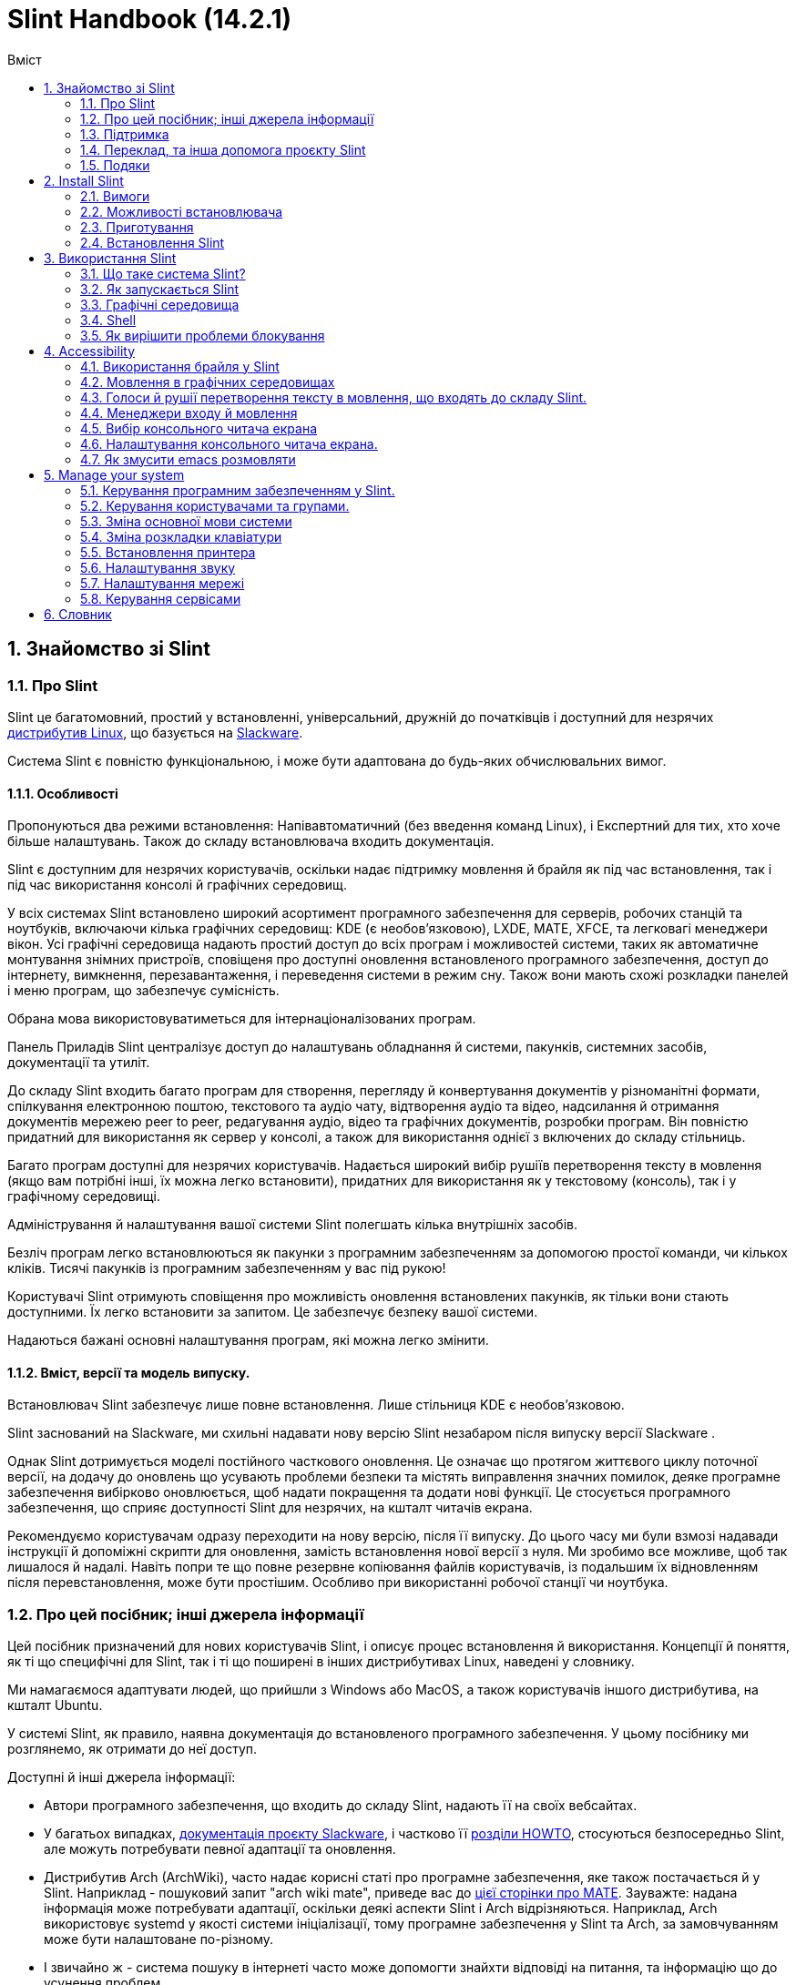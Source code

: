 
=  Slint Handbook (14.2.1)
:toc: left
:toclevels: 2
:toc-title: Вміст
:pdf-themesdir: themes
:pdf-theme: default
:sectnums:

==  Знайомство зі Slint

=== Про Slint

Slint це багатомовний, простий у встановленні, універсальний, дружній до початківців і доступний для незрячих https://uk.wikipedia.org/wiki/%D0%94%D0%B8%D1%81%D1%82%D1%80%D0%B8%D0%B1%D1%83%D1%82%D0%B8%D0%B2_Linux[дистрибутив Linux], що базується на http://www.slackware.com/[Slackware].

Система Slint є повністю функціональною, і може бути адаптована до будь-яких обчислювальних вимог.

==== Особливості

Пропонуються два режими встановлення: Напівавтоматичний (без введення команд Linux), і Експертний для тих, хто хоче більше налаштувань. Також до складу встановлювача входить документація.

Slint є доступним для незрячих користувачів, оскільки надає підтримку мовлення й брайля як під час встановлення, так і під час використання консолі й графічних середовищ.

У всіх системах Slint встановлено широкий асортимент програмного забезпечення для серверів, робочих станцій та ноутбуків, включаючи кілька графічних середовищ: KDE (є необов'язковою), LXDE, MATE, XFCE, та легковагі менеджери вікон. Усі графічні середовища надають простий доступ до всіх програм і можливостей системи, таких як автоматичне монтування знімних пристроїв, сповіщеня про доступні оновлення встановленого програмного забезпечення, доступ до інтернету, вимкнення, перезавантаження, і переведення системи в режим сну. Також вони мають схожі розкладки панелей і меню програм, що забезпечує сумісність.

Обрана мова використовуватиметься для інтернаціоналізованих програм.

Панель Приладів Slint централізує доступ до налаштувань обладнання й системи, пакунків, системних засобів, документації та утиліт.

До складу Slint входить багато програм для створення, перегляду й конвертування документів у різноманітні формати, спілкування електронною поштою, текстового та аудіо чату, відтворення аудіо та відео, надсилання й отримання документів мережею peer to peer, редагування аудіо, відео та графічних документів, розробки програм. Він повністю придатний для використання як сервер у консолі, а також для використання однієї з включених до складу стільниць.

Багато програм доступні для незрячих користувачів. Надається широкий вибір рушіїв перетворення тексту в мовлення (якщо вам потрібні інші, їх можна легко встановити), придатних для використання як у текстовому (консоль), так і у графічному середовищі.

Адміністрування й налаштування вашої системи Slint полегшать кілька внутрішніх засобів.

Безліч програм легко встановлюються як пакунки з програмним забезпеченням за допомогою простої команди, чи кількох кліків. Тисячі пакунків із програмним забезпеченням у вас під рукою!

Користувачі Slint отримують сповіщення про можливість оновлення встановлених пакунків, як тільки вони стають доступними. Їх легко встановити за запитом. Це забезпечує безпеку вашої системи.

Надаються бажані основні налаштування програм, які можна легко змінити.

==== Вміст, версії та модель випуску.

Встановлювач Slint забезпечує лише повне встановлення. Лише стільниця KDE є необов'язковою.

Slint заснований на Slackware, ми схильні надавати нову версію Slint незабаром після випуску версії Slackware .

Однак Slint дотримується моделі постійного часткового оновлення. Це означає що протягом життєвого циклу поточної версії, на додачу до оновлень що усувають проблеми безпеки та містять виправлення значних помилок, деяке програмне забезпечення вибірково оновлюється, щоб надати покращення та додати нові функції. Це стосується програмного забезпечення, що сприяє доступності Slint для незрячих, на кшталт читачів екрана.

Рекомендуємо користувачам одразу переходити на нову версію, після її випуску. До цього часу ми були взмозі надавади інструкції й допоміжні скрипти для оновлення, замість встановлення нової версії з нуля. Ми зробимо все можливе, щоб так лишалося й надалі. Навіть попри те що повне резервне копіювання файлів користувачів, із подальшим їх відновленням після перевстановлення, може бути простішим. Особливо при використанні робочої станції чи ноутбука.

=== Про цей посібник; інші джерела інформації

Цей посібник призначений для нових користувачів Slint, і описує процес встановлення й використання. Концепції й поняття, як ті що специфічні для Slint, так і ті що поширені в інших дистрибутивах Linux, наведені у словнику.

Ми намагаємося адаптувати людей, що прийшли з Windows або MacOS, а також користувачів іншого дистрибутива, на кшталт Ubuntu.

У системі Slint, як правило, наявна документація до встановленого програмного забезпечення. У цьому посібнику ми розглянемо, як отримати до неї доступ.

Доступні й інші джерела інформації:

* Автори програмного забезпечення, що входить до складу Slint, надають її на своїх вебсайтах.
* У багатьох випадках, http://docs.slackware.com/[документація проєкту Slackware], і частково її http://docs.slackware.com/howtos:start[розділи HOWTO], стосуються безпосередньо Slint, але можуть потребувати певної адаптації та оновлення.
* Дистрибутив Arch (ArchWiki), часто надає корисні статі про програмне забезпечення, яке також постачається й у Slint. Наприклад - пошуковий запит "arch wiki mate", приведе вас до https://wiki.archlinux.org/index.php/MATE[цієї сторінки про MATE]. Зауважте: надана інформація може потребувати адаптації, оскільки деякі аспекти Slint і Arch відрізняються. Наприклад, Arch використовує systemd у якості системи ініціалізації, тому програмне забезпечення у Slint та Arch, за замовчуванням може бути налаштоване по-різному.
* І звичайно ж - система пошуку в інтернеті часто може допомогти знайхти відповіді на питання, та інформацію що до усунення проблем.

=== Підтримка

Ви можете отримати допомогу, використовуючи такі канали:

* Поштова конференція Slint є основним каналом підтримки. Щоб підписатися, надішліть електронного листа на адресу slint-request@freelists.org, з темою "subscribe", після чого надайте відповідь на підтверджувального листа, який ви отримаєте. Потім, щоб дізнатися більше, надішліть електронного листа на адресу slint-request@freelists.org, з темою "commands", або "help". Після підписки, для надсилання листів до поштової конференції, використовуйте адресу slint@freelists.org.
* Архів поштової конференції знаходиться https://www.freelists.org/archive/slint[тут].
* IRC: чат каналу #slint на сервері irc.libera.chat (реєстрація непотрібна).
* Mumble: сервер slint.fr (зустріч узгоджується в інших каналах).
* https://forum.salixos.org/viewforum.php?f=44[Форум Slint], люб'язно розміщений нашими друзями Salix (ще один дистрибутив, що походить від Slackware). Потрібна реєстрація.


Щоб дізнатися більше, перегляньте посилання в розділі Інформація у панелі приладів Slint, відвідайте нашу https://slint.fr/wiki/doku.php?id=uk/start[вікі], або введіть у терміналі після встановлення: slint-doc.

=== Переклад, та інша допомога проєкту Slint

Slint потрібні перекладачі! Якщо ви бажаєте взяти участь у боротьбі за переклад, прочитайте інструкції у https://slint.fr/doc/translate_slint.html[Перекласти Slint].

Файли перекладу розміщуються на https://crowdin.com/project/slint[Crowdin].

Якщо ви бажаєте зробити інший внесок у Slint, напишіть до поштової конференції, або киньте рядок на адресу: didierравликslintкрапкаfr. Звичайно ж, запрошуємо й перекладачів приєднатися до поштової конференції!

===  Подяки

Проєкт Slint існує переважно завдяки наполегливій праці перекладачів Slint, та інших учасників. Дякую вам усім!

Дякую George Vlahavas, за його поради й засоби, та учасникам проєкту SlackBuilds.org, які допомагають будувати так багато програмного забезпечення.

Slint базується на Slackware, який представляє Patrick J. Volkerding із учасниками. Дякую! Закликаю всіх користувачів Slint робити внесок у фінансування Slackware, а також робити пожертви на користь проєкта Salix.

Сховища Slint, люб'язно й безкоштовно, розмістив Darren 'Tadgy' Austin. Закликаю всіх користувачів Slint робити внесок у фінансування хоста https://slackware.uk/.

Links for financial contributions: +
https://www.patreon.com/slackwarelinux[Become a Slackware patron] or https://paypal.me/volkerdi[Підтримка Slackware] +
Follow the links on top of http://slackware.uk/slint/x86_64/slint-14.2.1/[this page] to support Slackware UK +
https://salixos.org/donations.html[Donations to Salix]

==  Install Slint

Ця частина посібника описує процес завантаження Slint з інтернету, перевірки цілісності образа ISO із застосуванням контрольної суми, запису ISO на встановлювальний носій, розмітки вашого жорсткого диска, і коротко - процес встановлення.

=== Вимоги

Поточна версія Slint може бути встановлена на комп'ютери, що відповідають таким вимогам:

* Архітектура: x86_64 (64-бітний процесор), також відома як AMD64
* Вільний, або доступний для вивільнення простір на диску (жорсткий диск, SSD, NVME, eMMC): неменший ніж 28 гігабайтів для Напівавтоматичного режима. Повна установка Slint потребує близько 20G без файлів користувачів або додатків.
* Оперативна пам'ять: неменш ніж 2 гігабайта.
* Доступний пристрій DVD або порт USB, прошивка якого підтримує завантаження з носія DVD чи USB. Порожній диск DBD, або носій USB місткістю 4 гігабайти чи більше, який можна використати як встановлювальний носій.

NOTE: Для встановлення Slint, безпечне завантаження має бути вимкнено.

=== Можливості встановлювача

* Встановлювач це "жива система", що працює в оперативній пам'яті. Самочинно він не змінюватиме встановлену систему, лише за запитом.
* Встановлювач повністю доступний для незрячих користувачів, оскільки підтримує Брайль і мовлення, за допомогою читача екрана Speakup.
* До його складу входять усі утиліти, які необхідні досвідченим користувачам щоб підготувати <<drive, диск>>, на який встановлюватиметься Slint.
* Натомість у Напівавтоматичному режимі встановлення, користувачеві потрібно лише відповідати на питання, користуючись у разі потреби контекстною довідкою.
* Встановлювач може звільнити деякий простір для Slint на диску, на якому ви бажаєте встановити його поряд із іншим Linux, за певних умов.
* Можна зробити Slint переносним, тобто здадним працювати на будь-якому комп'ютері, що підтримує завантаження з носія USB, встановивши його на окремий знімний пристрій, що підключається по USB.
* Встановлювач може зашифрувати диск, на якому встановлений лише Slint. Це запобігає крадіжці даних, що містяться на ньому, у разі втрати чи викрадення комп'ютера, або знімного носія.
* Slint можна встановлювати на виділений для нього диск, або поруч з іншою системою.

=== Приготування

<<download_and_verify, Завантаження й перевірка цілісності образа ISO Slint>> +
<<write_the_iso, Запис образа ISO на Встановлювальний Носій>> +
<<make_room_for_Slint, Створення Місця для Slint>> +
<<create_partitions_for_Slint, Створення Розділів для Slint>>

[[download_and_verify]]
====  Завантаження й перевірка цілісності образа ISO Slint

Найновіша версія дистрибутива Slint - 14.2.1.

Найновіший встановлювальний образ ISO завжди доступний у https://slackware.uk/slint/x86_64/slint-14.2.1/iso[цьому каталозі].

[TIP]
====
Якщо ви вже використовуєте версію Slint 14.2.1, немає необхідності у встановленні новіших ISO, оскільки вони містять лише нові можливості встановлювача, а також нові та (або) оновлені пакунки, які ви також можете отримувати, оновлюючи систему.
====

Наведене нижче ім'я файла ISO є лише прикладом, який, під час завантаження, ви адаптовуватимете до поточного імені.

Якщо ви використовуєте Windows, пошук в інтернеті за запитом "перевірка контрольної суми sha256 Windows" підкаже вам, як діяти далі.

Якщо ви використовуєте Linux, можете завантажити образ Iso та його контрольну суму sha256, ввівши:
----
wget https://slackware.uk/slint/x86_64/slint-14.2.2.1/iso/slint64-14.2.1.4.iso
wget https://slackware.uk/slint/x86_64/slint-14.2.1/iso/slint64-14.2.1.4.iso.sha256
----

Щоб перевірити цілісність завантажених файлів, введіть таку команду::
sha256sum -c slint64-14.2.1.4.iso.sha256
результат повинен бути таким:
ГАРАЗД

----
sha256sum -c slint64-14.2.1.4.iso.sha256
----
Результат повинен бути таким: ГАРАЗД +
Інакше - завантажте файли ще раз.

[[write_the_iso]]
====  Запис образа ISO на Встановлювальний Носій

В якості встановлювального носія, може бути використаний накопичувач DVD або USB.

[[make_a_bootable_usb_stick]]
===== Створення Завантажувальної Флешки USB

On a ++Linux++ system, plug in the USB stick, and check it's name with the following command:

----
lsblk -o model,name,size,fstype,mountpoint
----

[WARNING]
====
Уважно перегляньте вивід команди і переконайтеся, що ви не вводитимете ім'я розділа жорсткого диска, замість імені вашої флешки USB.  Увесь попередній вміст флешки USB чи, в разі помилки, розділа жорсктого диска, буде *ВТРАЧЕНО*, *БЕЗ МОЖЛИВОСТІ ЙОГО ВІДНОВЛЕННЯ*.
====

Давайте припустимо, що ім'я флешки USB - /dev/sdb. Її ім'я може бути іншим, тож не копіюйте наосліп наступну команду.  Синтаксис команди для запису ISO Slint на флешку USB, у випадку /dev/sdb, є таким:

----
dd if=slint64-14.2.1.4.iso of=/dev/sdb bs=1M status=progress && sync
----

[NOTE]
====
У наведеній вище команді: *if=* - вказує на розташування ISO Slint, а *of=* - вказує на ім'я флешки USB.  У вашій системі, ці значення можуть бути іншими.
====

On ++Windows++ use an application like http://rufus.akeo.ie/[Rufus].  Вона безкоштовна, і має відкритий вихідний код.

1. Відкрийте програму Rufus у теці, до якої ви її завантажили.
2. Вибір завантажувального диску за допомогою і виберіть зображення для ISO у випадаючому меню.
   Натисніть на піфтограму диска, і виберіть ваш Slint (файл .iso).
3. Щоб гарантувати сумісність флешки з UEFI, виберіть <<file_system, файлову систему>> FAT32.
4. Щоб створити флеш-диск з запитом "Натисніть будь-яку клавішу для завантаження з USB", виберіть опцію Створити розширену мітку та файли іконок.
5. Коли ви робите вибір варіантів, натисніть кнопку Почати роботу, підтвердіть, що ви хочете стерти спалах диску.
6. Почнеться копіювання файла .iso на флешку (процес може тривати кілька хвилин). Після того як Rufus виконає свою роботу, закрийте програму та вилучіть і вийміть флешку.

[[make_a_bootable_DVD_disc]]
=====  Make a Bootable DVD Disc

On a ++Linux++ system insert the DVD and type the following command:

----
growisofs -speed=2 -dvd-compat -Z /dev/sr0=slint64-14.2.1.4.iso
----

Обов'язково вкажіть повний шлях до ISO Slint у вашій файловій системі.

On ++Microsoft Windows 2000/XP/Vista/7++ you can write to a DVD using the application http://infrarecorder.org/[InfraRecorder].  Вона безкоштовна, і має відкритий вихідний код.

On ++Microsoft Windows 7/8/10++ you can use the http://windows.microsoft.com/en-US/windows7/Burn-a-CD-or-DVD-from-an-ISO-file[Windows Disk Image Burner] utility that is shipped with Microsoft Windows.

[[make_room_for_Slint]]
====  Вивільнення Простору для Slint

Рекомендуємо надати у розпорядження Slint комп'ютер або принаймні диск, оскільки це зробить процес встановлення простішим. Потім - пропустити цей крок, і перейти безпосередньо до запуску встановлювача.

Але ви також можете поділитися диском із вже встановленою операційною системою на кшталт Windows, Mac OS, *BSD, або іншим дистрибутивом Linux.

У такому разі, вам знадобиться вільний простір для Slint у кінці таблиці розділів цього диска (після останнього розділу). Для самої системи необхідно принаймні 20 гігабайтів, але вам також знадобиться деякий простір для файлів користувача, і для встановлення інших програм. Стиснення останнього розділу диску може бути зроблене після запуску інсталятора команд linux, якщо ви використовуєте живлення Linux. Також це може зробити встановлювач у Напівавтоматичному режимі, якщо виконуються такі умови:

* На диску використовується Таблиця Розділів GUID (GPT)
* Його останній розділ має <<file_system, файлову систему>> ext.
* На ньому можна вивільнити принаймні 28 гігабайтів.
* Комп'ютер завантажується в режимі EFI (не у Legacy).

Інакше вам доведеться створити вільний простір для Slint перед встановленням, використовуючи `gparted`, або із-під Windows (рекомандовано, якщо Windows встановлено). Однак за деяких умов, Slint може зробити це для вас, як зазначено у розділі
<<Automatic_installation, Встановлення у напівавтоматичному режимі>>.

===== Як вивільнити простір на томі Windows

Вказівки, наведені у
https://docs.microsoft.com/en-us/windows-server/storage/disk-management/shrink-a-basic-volume[цьому документі],
узагальнено нижче.

1. У Windows, відкрийте командний рядок, і введіть:
+
`diskpart`

2. У командному рядку diskpart, введіть:
+
`list volume`
+
Запам'ятайте номер простого тому, який ви бажаєте зменшити.

3. Оберіть том із файловою системою ntfs, який необхідно зменшити, ввівши:
+
`select volume <номер>`

4. Щоб дізнатися максимальний розмір, до якого том можна зменшити, введіть:
+
`shrink querymax`

5. Визначте <розмір> вільного простору в мегабайтах, який ви бажаєте створити. Він не повинен перевищувати максимальний розмір, знайдений попередньою командою. У разі потреби, можете залишити деякий простір на томі Windows, щоб зберігати в ньому більше даних.

6. Введіть таку команду:
+
`shrink desired=<розмір>`
+
Розмір необхідно вказати у мегабайтах. Наприклад для 30 гігабайтів, знаючи що 1 гігабайт дорівнює 1024 мегабайтам, введіть:
+
`shrink desired=30720`
+
Зберігайте достатньо невикористаного простору на Системному томі, щоб уможливити встановлення оновлень Windows.

Альтернативою може бути використання утиліти Керування Дисками: обравши том, який ви бажаєте зменшити, клацніть на ньому правою клавішею мишки, виберіть "стиснути", зачекайте, доки відобразиться максимальний розмір, до якого том можна зменшити, змініть це значення на зручне для вас, залишивши деякий простір для збереження даних, після чого натисніть кнопку стискання.

===== Як вивільнити простір у Linux

Ви можете скористатися http://gparted.org/index.php[gparted], або графічним засобом для керування розділами, що надається вашим дистрибутивом.

TIP: Якщо з останнього розділу на диску, що має таблицю розділів GPT і файлову систему ext4 можна вивільнити 28 гігабайтів, встановлювач може зменшити його для вас.

[[create_partitions_for_Slint]]
====  Створення розділів для Slint

Якщо ви оберете Напівавтоматичний режим встановлення і призначите пристрій для Slint, встановлювач розмітить його для вас. Коли завершите, ви все ще зможете, якщо бажаєте, налаштувати розмітку, за допомогою однієї з нижче наведених утиліт.

У разі використання Експертного режиму встановлення, ви також матимете змогу створити розділи для Slint або до, або під час встановлення.

Якщо ви не маєте досвіду використання Linux, тоді, ймовірно, вам буде простіше зробити це перед встановленням. Ми пропонуємо використовувати для цього http://gparted.org/index.php[gparted]. Gparted може зменшувати існуючі розділи звільнюючи простір, і створювати нові розділи у вивільненому просторі.  Якщо ви маєте системи яку не підтримує Gparted (Microsoft Windows), можете скористатися http://gparted.org/livecd.php[Gparted Live].
До складу встановлювача входять утиліти cfdisk, fdisk, gdisk, cgfdisk, а також parted. Ви можете скористатися ними для розмітки всього диска, чи створити у його вивільненому просторі розділи для Slint.

Для встановлення Slint необхідно:

* Розділ типу Linux розміром принаймні 20 гігабайтів, але краще - більше (рекомендовано принаймні 30 гігабайтів).
* Якщо завантаження відбуватиметься в режимі EFI - розділ типу "EFI System" (код ef00), розміром не менш ніж 100 мегабайтів. Навіть якщо завантаження відбуватиметься у режимі Legacy, мати його не завадить.
* У разі використання таблиці розділів GPT - розділ типу BIOS Boot (ef02) розміром 4 мегабайти, для завантаження в режимі Legacy. Навіть якщо завантаження відбуватиметься в режимі EFI, мати його не завадить.
* У разі потреби - розділ типу "swap". Це особливо рекомендується, якщо ви бажаєте використовувати режим сну, але маєте обсяг оперативної пам'яті менший ніж 8 гігабайтів. Однак після встановлення, ви також матимете змогу налаштувати файл резервної пам'яті.

Також ви можете призначити розділ для /home (але це необов'язково, я цього не роблю), та інші розділи для конкретних випадків використання.

[NOTE]
====
Самому Slint необхідно близько 20 гігабайтів, але рекомендуємо створювати кореневий розділ, розміром 50 гігабайтів. Можливо ви захочете встановити додаткові програми, чи потребуватимете більше місця для збереження ваших файлів.  Якщо бажаєте зберігати картинки, відео, музику, тощо, тоді чим більше місця - тим краще.
====

=== Встановлення Slint

<<Start_of_the_installation, Start of the installation>> +
<<Accessibility_of_the_installer, Доступність of the installer>> +
<<Usage_of_the_installer, Usage of the installer>> +
<<Automatic_installation, Automatic installation>> +
<<Manual_installation, Manual installation>> +
<<Slint_in_an_encrypted_drive, Slint in an encrypted drive>> +
<<first_steps_after_installation, First steps after installation>>

[[Start_of_the_installation]]
==== Початок встановлення

У разі потреби, налаштуйте комп'ютер для завантаження з DVD або USB-флешки, які ви підготували.

Вставте встановлювальний носій (DVD чи USB-флешку), і перезавантажте комп'ютер. Звуковий сигнал слугуватиме орієнтиром для незрячих користувачів, оскільки свідчитиме про появу завантажувального меню.

Запустіть встановлювач, натиснувши Enter.

Спочатку встановлювач перевірить ваші звукові карти.

Це може допомогти встановити одну для роботи за замовчуванням, а також використовувати мовлення під час встановлення, яке необхідне деяким незрячим користувачам.

Якщо встановлювач знайде більше однієї звукової карти, він казатиме для кожної: +
натисніть Enter для вибору цієї звукової карти <ідентифікатор звукової карти> +
Почувши це - натисніть Enter, тим самим підтверджуючи що запропонована звукова карта працює. Це налаштування буде збережено для нової системи у файлі /etc/asound.conf.

На наступному кроці, відповідаючи на питання, ви підтвердите (введенням s) чи заперечите (просто натиснувши Enter), що вам необхідне мовлення під час встановлення. Брайль завжди доступний під час встановлення.

Потім ви обиратимете, підтверджуватимете чи змінюватимете мову, яка використовуватиметься під час встановлення. У подальшому всі екрани відображатимуться обраною мовою, якщо переклад на цю мову завершено.

Якщо вам потрібно додати додаткові параметри ядра для командного рядка завантаження, перед натисненням Enter зробіть наступне:
[NOTE]
====
Майте на увазі що під час введення, використовуватиметься розкладка клавіатури US. +
Ctrl+x означатиме: "Натисніть і утримуйте клавішу Ctrl (Контрол) так, якби це була клавіша Shift, а потім натисніть клавішу X".
====
----
Натисніть клавішу e.
Тричі натисніть стрілку вниз.
Натисніть клавішу End.
Натисніть пробіл.
Введіть параметри ядра (приклади наведено нижче).
Натисніть Ctrl+X для завантаження (Не натискайте Enter!).
Натисніть Enter для завантаження.
----

Наприклад, щоб налаштувати драйвер speakup для вашого апаратного синтезатора, вкажіть параметр ядра наступним чином:
----
speakup.synth=apollo
----
Також можна включити до завантажувального командного рядка налаштування вашого дисплея Брайля:
-----
brltty=<код драйвера>,<пристрій>,<таблиця Брайля>
-----
Наприклад для встановлення пристрою Papenmeier, підключеного по USB, і Української таблиці Брайля, введіть:
-----
brltty=pm,usb:,uk
-----
NOTE: Пристрій брайля, що підключений по USB, завжди повинен розпізнаватися. Але таблиця брайля може бути непідходящою для вас, якщо ви спочатку не вкажете її.

У будь-якому випадку, завантаження почнеться лише після того, як ви натиснете [Enter].

Мовлення й Брайль будуть доступні на початку встановлення.

[[Usage_of_the_installer]]
==== Використання встановлювача

Якщо ви знайомі з командним рядком, можете пропустити цей розділ.

Нижче наведено головне встановлювальне меню:
....
Вас вітає встановлювач Slint! (версія 14.2.1)

Доступні команди (вводьте без лапок):

"doc" - отримати інформацію про можливості встановлювача, а також про його використання.
"auto" - розпочати встановлення у напівавтоматичному режимі.
"setup" - розпочати становлення у експертному режимі.

Рекомендуємо ввести "doc", щоб підготуватися до використання експертного режиму встановлення, або якщо ви бажаєте зашифрувати диск, на якому буде встановлений Slint, Або ж якщо вам потрібно зменшити розмір розділу, щоб вивільнити простір для Slint, поруч з іншою системою.
Після прочитання, ви знову потрапите до меню.
....

Як тільки відобразиться це меню, ви можете розпочати процес встановлення.

Ви читаєте екрани, та вводите команди у <<virtual_terminal, віртуальному терміналі>>. Встановлювач
включає кілька віртуальних терміналів зі спільною фізичною клавіатурою та
екраном, які можна використовувати паралельно.

Встановлювач запускається у віртуальному терміналі 1, що має назву *tty1*, але ви можете перемкнутися на інший. Наприклад, ви можете перемкнутися на *tty2*, натиснувши
*Alt-F2* а потім Enter щоб активувати його, а пізніше - повернутися назад до *tty1*, натиснувши
*Alt-F1*, не втрачаючи при цьому інформацію, що відображається у обох терміналах.
*Alt-F1* означає: "натисніть і утримуйте клавішу *Alt*, а потім - натисніть клавішу *F1*".

Це може бути корисним, якщо необхідно подовжити читання документації під час встановлення.
Наприклад, ви можете перемкнутися на *tty2* щоб розпочати встановлення, перемкнутися на *tty1* щоб
продовжити читання документації, потім знову перемкнутися на *tty1* щоб виконати
наступний утап встановлення.

Також цим можна скористатися для консултування зі словником, під час читання інших документів.

Четвертий віртуальний термінал, або *tty4*, відображає повідомлення, які надають інформацію,
корисну для налагодження. Іншим чином він не використовується.

Встановлювач має кілька режимів взаємодії з вами користувачем:

. За запитом ви вводите команди, та читаєте результат.
. Встановлювач ставить питання і ви вводите відповіді, підтверджуючи їх натисканням Enter.
. Встановлювач відображає меню вибору чи опцій: щоб вибрати одну з них, використовуйте клавіші зі стрілками вгору чи вниз, потім підтвердьте ваш вибір натиснувши Enter або скасуйте натиснувши Escape.
. Встановлювач відображає інформацію на сторінках. Потім - використовуйте клавіші зі стрілками щоб прочитати наступний або попередній рядок, натисніть пробіл для відображення наступної сторінки, Q - щоб зупинити читання документа.

[[Automatic_installation]]
==== Встановлення у Напівавтоматичному режимі

У напівавтоматичному режимі, встановлювач надає параметри за замовчуванням, включаючи графічне середовище (Mate). Після запуску нової системи,
ви зможете переглянути і змінити всі параметри.

Етапи встановлення наведені нижче.

. Для встановлення Slint необхідно неменше ніж 28 гігабайтів дискового простору. Спочатку встановлювач перевірить диски, отримуючи інформацію про їх розмір, і про вільний простір на них. Залежно від результату, це дозволить вам встановити Slint на призначений для нього диск, або у вільний простір на диску.
.. Встановлення на призначений диск.
+
У цьому режимі встановлення, увесь попередній вміст диска буде втрачено. Якщо він містить файли, які ви бажаєте залишити, тоді спочатку збережіть їх у іншому місці!
+
Якщо носій є знімним і підключається через USB, встановлювач може створити переносний Slint, що дозволить вам використовувати його на будь-якому комп'ютері, здатному завантажуватися ія зовнішнього носія USB.
+
За бажанням диск можна зашифрувати, щоб захистити ваші дані від крадіжки, у разі втрати або викрадення диска чи комп'ютера. Оскільки існують важливі застереження, спочатку уважно прочитайте документ Шифрування.

.. Встановлення на диск, спільний із іншою системою. Ви можете встановити Slint, зберігаючи іншу систему, використовуючи для цього лише один диск.
+
Це можливо, якщо диск має вільний, або доступний у його кінці для вивільнення простір, неменший ніж 28 гігабайтів, має таблицю розділів GPT (GUID partition table), і встановлювач завантажено в режимі EFI: за цієї конфігурації завантажуватимуться обидві системи, не заважаючи одна одній.

. Вкажіть розмір основного розділа Slint, і за бажанням - розмір додаткового розділа, а також, у разі потреби, залишіть деякий вільний простір на диску для подальшого використання.
+
Основний розділ, як правило, має файлову систему ext4. Однак якщо встановлення відбуватиметься на карту SD або на пристрій eMMC, вони матимуть файлову систему f2fs.
+
Перед початком встановлення, у вас буде можливість переглянути і змінити вказані вами параметри.
+
Після підтвердження будуть встановлені базові пакунки, що займе кілька секунд.

. Обравши шифрування диска ви вводитимете парольну фразу, яка використовуватиметься для розблокування диска при кожному завантаженні.
. Потім введіть пароль для користувача "root". Це адміністратор системи, який має всі привілеї. Також створіть обліковий запис звичайного користувача, вкажіть, чи потрібен вам доступний Брайлівський вивід, і бажаний режим входу у Slint: текстовий або графічний.
+
[NOTE]
====
Якщо мовою, яка використовується під час встановлення, є Англійська (США), оберіть мову для встановлюваної системи. Інакше встановлювач застосує ту, яка використовується під час встановлення.
====
. Встановлювач спробує встановити з'єднання з інтернетом, щоб запропонувати часовий пояс відповідно до вашого географічного місцярозташування, і пізніше, в разі потреби, встановити віддалені пакунки. Налаштуйте чи підтвердьте запропоноване.
. Потім, у системному розділі, встановлювач створєє файл резервної пам'яті, розмір якого можна легко змінити після встановлення. За замовчуванням, під час кожного завантаження Slint, у zram встановлюватиметься додатковий простір резервної пам'яті у 1.8 рази більший за обсяг фізичної оперативної пам'яті.
. Пакунки встановлюються на диск (набір пакунків KDE лише за запитом). Встановлювач спробує налаштувати з'єднання з інтернетом, щоб завантажити і встановити найновішу версію кожного пакунку, а також пакунки, що були надані після випуску образа ISO. Таким чином, після встановлення вам не доведеться завантажувати і встановлювати нові чи оновлені пакунки.
+
Встановлення всіх пакунків триває від 10 до 40 хвилин, в залежності від обладнання.

. Потім налаштовується система, і встановлюється менеджер завантаження GRUB. Якщо Slint встановлено на призначений для нього диск, він зможе завантажуватися у обох режимах: Legacy та EFI. В іншому випадку, він зможе завантажуватися лише у режимі EFI. У будь-якому разі, завантажувальне меню матиме додатковий завантажувальний запис "відновлення", для виявлення і завантаження встановленої ОС.
. Вам буде запропоновано створити відновлювальний завантажувальний диск на USB-флешці. Можна скористатися ним для завантаження Slint, якщо він невдало завантажується із власного завантажувального меню.

Нарешті, вийміть встановлювальний носій і перезавантажтеся, щоб запустити вашу нову систему Slint.
Перед перезавантаженням, ви можете відобразити попередній перегляд завантажувального меню.

[[Manual_installation]]
==== Встановлення у Експертному режимі

Встановлення у Експертному режимі складається з двох основних етапів.

. Підготовка диска(ів) для встановлення. Він включає: планування розмітки, створення розділів, і в разі потреби - їх форматування, тобто створення на них файлових систем. За бажанням, встановлючач може відформатувати розділи Linux.
. Введіть *setup*, щоб виконати подальшу підготовку, встановлення й налаштування.

===== Підготовка диска(ів) для встановлення.

Якщо можливо, встановіть Slint на призначений лише для нього диск.

Також ви можете встановити його на диск, спільний із іншою системою, але тоді, бажано
завантажуватися в режимі EFI, оскільки в цьому випадку кожна система, маючи власний завантажувач ОС,
не залежатиме від інших, і від їхніх оновлень. Потім необхідно звільнити деякий простір
на диску, для встановлення Slint. Для цього можна скористатися командою "freespece" із встановлювача
Slint, якщо останній розділ на диску має файлову систему ex2, ext3 або
ext4. Інакше - зробіть це із вже встановленої системи.

Якщо можливо, дозвольте комп'ютеру завантажуватися в режимі EFI, і створіть на цільовому диску таблицю розділів GPT (GUID
partition table) для більшої гнучкості.

Для завантаження, як у EFI так і в Legacy, встановлювачем використовується програма GRUB.

Для встановлення Slint на призначений лише для нього диск, необхідно:

* При завантаженні у режимі Legacy з GPT - розділ типу BIOS Boot, який, у даному контексті, необхідний для
GRUB. Розмір - 1 мегабайт. Він
зарезервований
для GRUB, і не потребує форматування.
* При завантаженні в режимі EFI - розділ типу ESP (EFI System Partition) розміром
100 мегабайтів, для зберігання EFI завантажувача ОС. Цей розділ можна створити як у таблиці розділів GPT, так і в
таблиці розділів DOS.
* Для системи - розділ типу Linux, розміром неменше ніж 28 гігабайтів.

У разі використання GPT,
для більшої гнучкості рекомендуємо створити обидва: розділ BIOS Boot, та ESP. Це дозволить завантажувати Slint як у режимі EFI, так і в режимі Legacy.

Інші розділи створювати необов'язково. Якщо ви бажаєте мати розділ swap, він повинен
бути типу Linux swap. Натомість, або додатково, ви можете налаштувати файл резервної пам'яті. 'setup' запропонує встановити його після створення файлової системи
кореневого розділу.

У інсталятора є декілька програм для розділів: cfdisk, fdisk, sfdisk,
cgdisk, gdisk, gdisk, sgdisk, запчастини. Програми з "g" в їх імені
можуть обробляти тільки gpt, дозволені для роботи таблицями розділів DOS, а також GPT. fdisk,
cfdisk і sfdisk можуть обробляти таблиці розділів DOS. In addition, wipefs
(to erase previous partition table and file system signatures) and partprobe
(to inform the kernel of a partition table changes) are available.
Додаток lsblk відображає інформацію про блокування пристроїв і секцій.

Ви можете відформатувати розділи себе, або дозволити інсталятору зробити це для вас. Тут
'format': створити файлову систему для керування файлами у розділі. Ведмідь
пам'ятати, що ESP повинен мати систему жирової файлів, розділ біоського завантаження взагалі без файлу
системи. Для ОС Linux розділів, встановлювач Slint може обробляти ці файли
системних типів: btrfs, ext2, ext4, f2fs, jfs, reiserfs, xfs.

The installer can set up mount points for partitions shared with or used by
Windows to allow access them from Slint. У них має бути файлова система типу
vfat, msdos чи ntfs, встановлена Windows або створено перед запуском налаштувань.

===== Керування діями установки.

Програма налаштування відображає меню з цими матеріалами або кроками:
....
KEYMAP для переформування вашої клавіатури (опціонально)
ADDSWAP для перезапису розділу(ів) свопу камер (необов'язково)
TARGET для налаштування цільових розділів
SOURCE для вибору джерела медіа, що містить пакети програмного забезпечення
ВСТАНОВИТИ для встановлення програмних пакетів
CONFIGURE для налаштування вашої системи Slint.
....

Ці записи прокоментуються нижче. TARGET, SOURCE, INSTALL і CONFIGURE
кроки є обов'язковими і повинні виконуватися в цьому порядку.

* KEYMAP можна використовувати для зміни карти клавіатури для початку.
* ADDSWAP може використовуватись для налаштування розділу(ів). Замість цього ви можете встановити файл підкачки і налаштувати простір для зміни темпу Zram.
* У TARGET кроці інсталятору спочатку запитав, який розділ Linux буде містити кореневий (/) каталог, потім запитує, якщо ви хочете встановити файлову систему в ньому. Ви SHOULD погоджуєтесь, якщо ще не зроблено, ПОЧАТОК ЗНАЧЕННЯ БУДЬТЕ ПОЧАТИСЬ на кроці INSTALL через відсутність місця для встановлення пакетів. Потім виберіть файлову систему серед зазначених пропозицій.
+
Інсталятор тоді перелічує інші розділи Linux, і встановлює для кожного з них, якщо хочете використати
в Slint точку монтування і файловій системі.
* В кроці SOURCE виберіть медіа, що містить пакети програмного забезпечення, які будуть встановлені. Це, швидше за все, буде той, що містить інсталятор.
* У INSTALL кроку всіх пакетів, включених до установки медіа, встановлюються крім пакунків KDE, якщо вам не дозволено'.
* У кроці інсталятора налаштовує нову систему на Ваш смак. Це включає в себе наступні налаштування або параметри:
+
** Зробіть кнопку врятування USB.
** Встановити та налаштувати менеджер завантаження GRUB і пов'язане з ним завантаження ОС.
** Виберіть погоду або не використовуйте мишку на консолі.
** Налаштування мережі.
** Вирішіть, яку службу потрібно запустити під час запуску.
** Оберіть, якщо апаратний годинник використовує UTC або локальний час, встановіть часовий пояс.
** Виберіть менеджер входу: режим консолі або графічний.
** Виберіть стандартну графічну сесію.
** Встановіть мову за замовчуванням та регіональний варіант в установленій системі. Деякі пакети вказані з обраною мовою будуть встановлені.

Все готово, вилучіть медіа файли інсталяції та перезавантажте, щоб запустити Slint.

[[Slint_in_an_encrypted_drive]]
==== Сліпий в зашифрованому диску.

У режимі автоматичного встановлення пропонує шифрувати диск, де він встановлює
Слінт, якщо ви присвячені Slint. Якщо ви згодні, при кожному завантаженні завантажувача GRUB попросить у вас парольну фразу
, яку ви набрали під час установки, щоб розблокувати диск, до
, що відображається меню завантаження. Be aware that unlocking the drive will take a few
seconds (about ten seconds).

Маючи зашифрований диск, запобігає прихованню даних, що міститься у випадку
втрати або крадіжки машини, або на змінному диску. Але це виграло't захистить вас, якщо комп'ютер перестане працювати і залишатиметься без нагляду, тільки
якщо машина була повністю вимкнена!

Під час встановлення системний розділ Slint буде зашифровано, а також
додаткову секцію, яку ви можете попросити.

Система Slint (або root) має бути названа: /dev/mapper/cryproot одноразово
відкрита, якщо вона була зашифрована.

Це відображається цією командою:

----
Назва lsblk -lpo, fstype,mountpoint | сірка / $
----

Що дає таке:
----
/dev/mapper/cryptroot ext4 /
----

Замість цієї команди:

----
Назва lsblk -lpo, fstype,mountpoint | зелений/dev/sda3
----

Подарок:

----
/dev/sda3             cryptoLUKS
----

/dev/sda3 тепер є "raw" секцією, яка включає в себе так званий "LUKS заголовок"
що вам ніколи не буде потрібно, і ніколи не буде потрібен напряму.  Програмі
потрібно для шифрування чи розшифрування розділу/dev/mapper/cryptroot, які
насправді хостуть ваші дані (у цьому прикладі системи Slint).

[WARNING]
====
Якщо ви забудете парольну фразу на диску буде невиправно втрачено!
Так запишіть або запишіть цей парольну фразу і покладіть запис на безпечне місце
як тільки це зроблено.

Машини помирають. Якщо це відбувається, і воно зашифровано ваші дані будуть втрачені.
Отже, регулярне резервне копіювання важливих даних не є обов'язковими.

Також створити резервну копію заголовка lus, що ви зможете відновити з будь-якої причини
розділ слабо буде пошкоджено з будь-якої причини. The command could be in our
example:
----
luksHeaderBackup /dev/sda3 --header-backup-file <file>
----
де <file> - це назва файлу резервної копії, який ви зберігатимете в надійному місці.

Після цього вам доведеться відновити резервну копію, тип:
----
luksHeaderRestore /dev/sda3 --header-backup-file <file>
----

Дон't змінити розмір секції зашифрованого диску, як після того, як він буде
остаточно заблоковано і всі дані, які він містить буде втрачений! Якщо вам дійсно потрібно більше місця, то вам потрібно буде зарезервувати всі файли, які ви
хочете зберегти, потім встановіть заново і відновіть резервні копії.

Оберіть надійну фразу, щоб на злодій знадобилося надто багато часу для
виявилося, що вона варта уваги.

Ніколи не загадка з так званим "LUKS-заголовком" розміщений на необробленому місці
(третя, як це. . /dev/sda3 для необробленого секції на верху системного розділу Slint
).  Практика: don't створює файлову систему в цьому розділі,
нехай't робить його частиною масиву RAID, і загалом дон't записати: всі дані
будуть безповоротно втрачені!
====

Для уникнення слабких секретних фраз інсталятора потрібно включити парольну фразу:

. Не менше 8 символів.
. Тільки не враховані в нижньому регістрі та великі літери, цифри від 0 до 9, пробіл та наступні знаки пунктуації:
+
----
 ' ! " # $ %  & ( ) * + , - . / : ; < = > ? @ [ \ ] ^ _ ` { | } ~
----
+
Це гарантує, що навіть нова клавіатура буде мати всі символи
щоб ввести парольну фразу.

. Принаймні один цифр, одна буква нижнього регістру, одна буква та один символ пунктуації.

GRUB передбачає, що клавіатура "нас" використовується при наборі секретної фрази.
З цієї причини, якщо під час встановлення ви використовуєте іншу карту клавіатури, перед
запитувати парольну фразу встановлювача встановлюватиме карту клавіатури на "нас", і
після запису він відновив раніше використаний. У цьому випадку
інсталятор також пишеться про кожен введений символ секретної фрази, як це може
відрізнятися від того, що написано на ключі.


Додаток криптоап використовується для шифрування диску. Щоб знати більше типу
після встановлення: +
-----
man cryptsetup
-----
і дізнатися ще більше: https://gitlab.com/cryptsetup/cryptsetup/-/wikis/FrequentlyAskedQuestions[це ЧАП].

[[first_steps_after_installation]]
==== Перші кроки після встановлення

Ось перші завдання, які потрібно виконати після встановлення

У цьому документі весь текст після # символів є коментарями запропонованих
команд, а не введені.

===== Початкове оновлення програмного забезпечення

Після установки система повинна бути оновлена, щоб отримати останню версію
у наданих версію кожного програмного забезпечення, як і нове програмне забезпечення, надане з часу
релізу ISO. Це особливо необхідно, якщо під час встановлення підключення до мережі
відсутнє як тільки були встановлені пакунки в засобах розповсюдження
, вони можуть бути застарілими.

Більшість команд, набраних нижче запитом адміністративне право, пов'язане з
особливим обліковим записом з назвою 'root', для яких ви записали пароль
під час встановлення.

Щоб виконати команду як 'root', перший тип
----
Су -
----
then issue the password for root and press Enter before type the command.

Це замінює «sudo», що використовується в інших розподілах.

When you are done issuing commands as 'root', press Ctrl+d or type 'exit' to get
back your "regular user" status.

Щоб оновити, введіть корінь в консолі або графічний термінал :
----
slapt-get --add-keys # retrieve the keys to authenticate the packages
slapt-get -u # update the list of packages in the mirrors
slapt-get --install-set slint # get the new packages
slapt-get --upgrade # Get the new versions of installed packages
dotnew # lists the changes in configuration files
----
При використанні dotnew, погодиться замінити всі старі файли конфігурації на нові.
Це безпечно, як ви зробили't зробить будь-яке налаштування поки що.

Крім того, ви можете використовувати ці графічні фронти: gslapt замість
slapt-get, та dotnew-gtk замість dotnew.

Щоб дізнатися більше про отримання дробів, наберіть:
----
man slapt-get
----
або як root-права:
----
slapt-get --help
----
і прочитати /usr/doc/slapt-get*/README.slaptgetrc.Slint

===== Конфігурація

Ось комунальні послуги, які ви можете використовувати для налаштування вашої системи Slint після
встановлення. They are presented in further details in chapter <<Manage_your_system, Керування системою>>.

Якщо ж ці комунальні підприємства не будуть вважатися кореневими. Щоб стати суперником
, тобто отримати статус 'admin' і права доступу типу "su -" корінь'с гасло.
Щоб повернути регулярний статус користувача, слід пресувати Ctrl+d або тип за вихід.

Більшість утилітів мають командний рядок та графічну версію. На командному рядку
знаходиться перша версія. Якщо в іншому випадку всі команди мають бути
типів в якості root.

*Загальні налаштування*

* Для управління користувачами: налаштування користувачів або налаштування gtkusers
* Щоб змінити мову і регіон: localesetup або gtklocalesetup
* Щоб змінити налаштування клавіатури та метод вводу: клавіатурні налаштування або gtkkeyboardboardsettings
* Щоб налаштувати дату, час або часовий пояс: налаштування годинник і gtklocklockup.
* Щоб вибрати, які послуги запускаються при завантаженні: servicesetup і gtkservicesetup.
* Щоб (пере)налаштувати мережу: налаштування мережі.
* Щоб розпочати роботу в текстовому або графічному режимі, а в попередньому випадку менеджер логів: вибір
* Щоб вибрати робочий стіл або графічну сесію: сесіон-вибір (як звичайний користувач)
* Якщо KDE встановлений для відображення або приховування своїх додатків на іншому комп'ютері'меню показати: show-kde-apps чи hide-kde-cde-apps.

*Налаштування спеціальних можливостей*

Щоб вибрати і увімкнути інструмент читання з консольного екрану або вимкнути всі з них як root:
----
динамік-з
----

From Slint version 14.2.1 onward the first regular user created during installation will have speech and braille already enabled in the installed system, if speech was used and braille requested during installation. Інші користувачі повинні відмітити або зробити додаткові налаштування, як зазначено нижче.

Для включення braille:

. Робіть виконуваний файл /etc/rc.brltty вводити як root:
+
----
chmod 755 /etc/rc.d/rc.brltty
----
. Зробіть себе учасником групи Брайлля, вводячи як кореневий:
+
----
ім'я користувача - G Брайль -G
----
+
У команді вище, замініть ім'я користувача на ім'я користувача.
. Потім відредагуйте як кореневий файл /etc/brltty.conf для того, щоб включити ваші налаштування.

Щоб увімкнути звук на системному рівні як права root:
----
вибір логіну
----
та виберіть один з режимів логіна, що сповіщає: текст, світло або gdm

Для увімкнення мови в графічних середовищах як звичайний тип користувача як цей користувач:
----
орка
----
Далі програма читання екрана Orca почне говорити наступного разу, коли ви запустите графічне
середовище

Щоб вимкнути звук в графічних середовищах замість цього:
----
орка офф
----

==  Використання Slint

У цьому розділі присутні відповідні розділи ви можете взаємодіяти з вашою Slint системою за її допомогою
, щоб виконати те, що вам потрібно.

=== Що таке система Slint?

Slint є набором програм, який приблизно належить до цих категорій:

* The operating system, made of the Linux <<kernel, kernel>> and <<utilities, utilities>>. It acts as an interface between the user, the applications and the hardware.
* <<Applications, додатки>> , які виконують завдання, які хочуть виконати користувачі.

Сліп може бути використаний в двох режимах, відмінний від вигляду екрану
і способу взаємодії з системою:

* У текстовому режимі ви вводите команди, які інтерпретуються <<shell>>. Ці команди можуть запустити корисність або застосунок. Текстовий режим також називається <<console, режим консолі>>. In this mode the screen only displays the commands and their output in a (usually black) background.
* У графічному режимі графічні елементи, такі як вікна, панелі чи іконки, відображаються на екрані, загалом пов'язані з додатками чи використаннями. Користувач взаємодіє з цими елементами за допомогою миші або клавіатури.

Команди можна також надрукувати в графічному режимі всередині вікна, пов’язаного з
 <<terminal, терміналом>> , в якому запускається оболонка.

=== Як запускається Slint

Після установки програмне забезпечення для встановлення ISO або завантаження
з віддалених сховищ встановлено на <<drive, диск>>.

Коли ви завантажуєте Slint, <<firmware, прошивка>> перша перевіряє апаратне забезпечення і потім
шукає програму, яка називається завантажувач ОС (часто має назву завантажувача з завантаженням пам'яті), яку він
починається.

В техніці може бути кілька завантажувачів ОС. У цьому випадку
прошивка дозволяє користувачеві вибрати, який з них починатися в меню.

In Slint the
software that makes and install a boot loader is GRUB.Actually the boot loader
built by GRUB is also a boot manager, as it allows to choose which OS to start if
several are installed.

The OS loader built by GRUB can be installed in a boot
sector (in case of Legacy booting) or in an EFI System Partition or ESP (in
case of EFI booting).

The aim of the Slint loader is to start the Slint system. Щоб це зробити спершу завантажує в
оперативну пам'ять <<kernel, ядро>>, а потім <<initrd, всередину>>, що в свою чергу,
ініціалізує систему Слінт.

В останньому кроці цієї ініціалізації користувач запрошений до "увійти", у
інші слова, щоб підключити себе до системи і взяти руку на неї. Для
перевірити ім'я користувача перший тип'з ім'ям користувача, а потім пароль, якому
валідності перевіряється. Зважаючи на інші дистрибутиви Лінукс, такі
дозволяють цьому користувачеві отримувати доступ до одного'файлів , але не з інших користувачів.

Під час встановлення ви обрали запуск Slint в текстовому або графічному режимі.

* Якщо ви обрали C для <<console, консолі>> після ініціалізації системи, якого ввели користувач (або увійде) ваш пароль, кожен вхідний запис підтверджено натискаючи клавішу Enter і ви можете набирати команди.
* Якщо ви обрали G (графічний) ви вводите таку ж інформацію в <<display_manager, Диспетчері сторінок сторінок>> або менеджер входів, які тоді запускаються на <<graphical_environment, графічне середовище>>.

Після встановлення, якщо ви зможете змінити режим введення як кореневий `вибрати`,
в режимі консолі, а також в графічному режимі в <<terminal, терміналі>>). Ця команда
дозволяє Вам вибирати `текст` (синонім режиму консолі), або, для
графічного режиму, серед декількох менеджерів дисплеїв. Вибір буде ефективним
при наступному завантаженні комп'ютера.

We will now present the graphical environments, then how to use a shell.

=== Графічні середовища

<<the_windows, The windows>> +
<<the_work_spaces, The work spaces>> +
<<the_desktop, The desktop>> +
<<the_top_panel, The top panel>> +
<<the_bottom_panel, The bottom panel>> +
<<the_slint_control_center, The Slint Control Center>> +
<<graphical_terminals, Graphical terminals>> +
<<key_bindings, Key bindings>>

Повнофункціональне графічне середовище включає в себе декілька компонентів, з якого менеджер вікна, який розміщує вікна на екрані, пов&#039;язаних з додатками, переміщеннями, змінювати розмір і закривати ці вікна.

Slint дозволяє використовувати декілька графічних середовищ: BlackBox, Fluxbox, KDE, LXDE та MATE, TWM, XFCE і WindowMaker. Це питання вподобання, яке ви обрали.

KDE, LXDE MATE і XFCE є повноцінними функціями комп'ютера, в основному
Керування вікнами, але включені до панелі з меню програми. All allow you to
access your documents and applications, generally opened in a window, include a panel and a menu.

Графічне середовище за замовчуванням може бути змінене за замовчуванням набирання звичайного користувача `session-chooser`. Графічний режим ви також можете вибрати при вході в систему.

Зараз ми описати компоненти матового десктопу, який є типовим і є також найбільш доступним з мовлення та брайлі. Інші повноцінні настільні комп'ютери мають схожі функції.

Використовуючи мишу, ви можете відкрити можливості кожного компонента, що виконує чи симулює правою кнопкою миші або лівою кнопкою миші. Переміщуйте чи видаляйте більшість компонентів, змінюйте їх та додавайте нові компоненти таким же чином.

Ці компоненти можуть досягнути переміщення миші, а також за допомогою ярликів клавіатури. Ми вказуємо розташовані всередині дужок ярлики клавіатури, що дозволяють її досягти, іншими словами, зосередити увагу на кожному елементі. Ми також підсумовуємо <<key_bindings, ключові прив'язки>> для стільниці Mate (використовується менеджер вікон Marco за замовчуванням) і що використовується для менеджера вікон Compiz.

[TIP]
====
Можна відкрити більшість функцій програм та інших компонентів Slint з правом, середнім або лівою кнопкою миші.  Наприклад, клацаючи по панелі заголовок, панель зліва і справа між вікнами, значок в панелі або на порожньому місці екрану.
====
[[the_windows]]
==== Вікна

A window is a rectangular area associated with an application. Windows можна переміщувати, змінювати розміри копії, відновити, відновити, закрити (припинити роботу додатків) за допомогою ярликів миші або клавіатури.

[[the_work_spaces]]
==== Робочий простір

To allow having a lot of windows opened in an orderly fashion, the graphical environment provide several work spaces and allow to switch between them. Кожен робочий простір буде відображати однаковий робочий стіл і панелей, але вікна можуть бути розміщені в певному робочому просторі або у всіх з них. Цей параметр доступний з правою кнопкою миші на верхньому краю вікна. Можна переключитися на іншу робочу область можна виконати натискання на її місце в нижній панелі екрану, у перекладі робочого простору, як показано нижче.

[[the_desktop]]
==== Робочий стіл

На екрані він охоплює весь екран, на якому можна покласти інші компоненти, у разі "Маті" і як доставлені у Slint зверху, і нижні панелі, і чотири піктограми, які зверху дає змогу відкрити у вікнах:

* кореневий каталог у файловому менеджері
* ваш домашній каталог в файловому менеджері
* центр керування Slint
* смітник можуть, де розміщуються файли, які ви маєте намір видалити, але зробив ще'.

Windows програма, яку ви починаєте, а також вставляєте на робочий стіл.

Mate includes two panels, which presents themselves as slim rectangular horizontal areas, one at the top and one at the bottom of the screen.

Натиснувши Ctrl + Alt+Tab дозволити циклу між робочим столом, верхньою та нижньою панелями

Натиснення клавіші Alt+Tab дозволяє циклічно між вікнами на робочому столі.

[[the_top_panel]]
==== Верхня панель

Вона представляє зліва направо,

* Три меню:
** Меню додатків, для якого можна відкрити клавішу Alt+F1. А звідти ви можете відкрити інші меню за допомогою кнопки зі стрілкою. Можна використовувати клавіші зі стрілками, щоб відкрити меню іншого.
** A Places menu.
** Системне меню, яке надає доступ до налаштування підменю, Центру управління постаті та кнопок для отримання допомоги по робочому столу, заблокувати екран, закрити сеанс і закрити комп'ютер.
* Додатки запускають для тимчасових термінів, файловий менеджер caja, email клієнт thunderbird, firefox, текстовий редактор Geany.
* Сповіщення, яке може збирати яблука такі як менеджер Bluetooth, звуковий мікшер, мережевий менеджер і "оновлення" notifier.
* Годинник і календар.
* Блокування екрана.
* Закриття діалогового вікна сесії.
* Діалог завершення роботи.

[TIP]
====
* Щоб налаштувати панель своїм вподобанням: клацніть правою кнопкою миші на пустій області на панелі.
* Якщо ви хочете перемістити предмет в панелі: натисніть кнопку клацнути по елемента, перетягніть мишу, за нею слідують за мишкою, поки не буде випущено середню кнопку.
* Для контекстуальної довідки натисніть F1
====

[[the_bottom_panel]]
==== Нижня панель

Вона присутня зліва направо:

* Список вікон, які можуть бути налаштовані правою кнопкою миші на рядку трьох вертикальних точок на початку і вибором налаштувань. Це також дозволяє запустити системний монітор у вікні.
* *показати кнопку на робочому столі*. Ліворуч ви згорнете всі вікна, натиснувши ще раз, відновить вікна в попередньому стані.
* Перемикач робочого простору або пасиджу. Він дозволяє перемикатися з робочого простору на іншу і переміщувати вікна з робочої області на іншу за допомогою перетягування краплі.

Віконні менеджери налаштовані в Slint, щоб бути придатними для без змін. Однак ви не зможете переналаштувати їх на свої вподобання. Цей спосіб залежить від менеджера вікон до вікон. Для отримання додаткової інформації: http://docs.slackware.com/en:user_settings[Налаштування].

[[the_slint_control_center]]
====  Центр керування Slint

Закінчимо цю інструкцію до Slint's приводить Slint контрольний центр. You can display it from the application menu on the top panel or clicking on its icon in the desktop or typing qcontrolcenter in a "Run..." dialog raised with Alt+F2

Метою панелі управління є зібрати програми, що корисні для системної адміністрації, Документація та налаштування в узгодженій моді у всіх менеджерах вікон.  Якщо натиснути на категорію в лівому меню, ви можете відобразити відповідні додатки на правій панелі.  Ми презентуємо їх у форматі таблиці.  Це дасть нам можливість представити інструменти адміністрування з графічним інтерфейсом користувача.

Більшість адміністративних інструментів слід використовувати з адміністративними привілеями.  Вам буде запропоновано ввести пароль облікового запису root для запуску інструменту.

[options="autowidth"]
|====
<|**Категорія** <|**Інструмент** <|**Призначення і коментарі**
<|Додатки <|Dotnew <|Цей інструмент дозволяє вам керувати новим (названо _щось. колода_ отже назва інструменту) та старі файли конфігурації після оновлення деяких пакетів.  Це'хороша звичка працювати після оновлення.  Він скаже вам, чи є щось піклуватися про себе, а потім представити вам вибір дій.
<|Додатки <|Gslapt Package Manager <|Gslapt is a graphical front-end to slapt-get.  It is a handy tool to perform <<software_management, software management in Slint>>.  It allows you to search for, install, remove, upgrade, and configure software packages.
<|Додатки <|Sourcery SlackBuild Manager <|Sourcery is a graphical front-end to slapt-src.  It allows you to search for SlackBuilds scripts that it can then use to automate the build process and installation of software packages.  It can also remove and reinstall packages on your system.
<|Додатки <|Application Finder <|Find and launch the applications installed on your system.  The search field is very handy to find applications in comparison to manually searching the application menu.
<|Hardware <|Printer Setup <|Used to set up any connected printer.  It is a front-end to the CUPS print server, which is running by default in Slint.
<|Обладнання <|Cups Print Control <|This application allows you to configure the CUPS service, manage printers, and control print jobs through a web browser.
<|Обладнання <|Keyboard <|This tools allows you to set the keyboard type, key map, and enable the SCIM service.  SCIM helps by allowing you to type characters for which there is no key on the keyboard (like in many Asian languages).
<|Information <|SlackDocs Website <|The documents in this wiki are primarily intended for a Slackware user, but many of them are useful for a Slint user.  **Caution:**  Some of the listed tools, like slackpkg, should **not** be used in Slint.
<|Інформація про нас <|Slackware Documentation <|This documentation can be also useful for Slint users.  Slint is based on Slackware.
<|Інформація про нас <|Slint Documentation <|This gives local access to documents also available on Slint's website.
<|Інформація про нас <|Slint Forum <|People whose native language is not English may also post in the localized Salix forums.
<|Інформація про нас <|Slint Website <|The Slint website provides documentation, links, and a way to find the ISOs and packages.
<|Інформація про нас <|System Information <|This tool collects information about your computer, such as its connected devices (internal and external), and displays it all in one place.  It can also do system bench marking.
<|Settings <|System clock <|This tool allows you to set system clock.
<|Налаштування <|Hostnames <|This tool allows you to associate IP addresses with domain names and host names
<|Налаштування <|System Language <|This tool allows you to set the system locale (language and geographic peculiarities), so that the applications you use will display information in this locale (if available).
<|System <|System Clock <|This tools allows you to set the time zone, choose if the clock should be synchronized with Internet servers (this is recommended but of course needs an Internet connection), and if not, set the date and time.
<|Система <|Hostnames <|This tool allows you to configure the system hostname. It is useful if you use your Slint installation as a server, on a local area network, or on the Internet.  The hostname helps networked computers identify each other by a common name if a domain name system service is not in use.
<|Система <|Rebuild Icon Cache <|This utility rebuilds the icon cache, which is a file registering all icons in the system, allowing them faster access. Run it when new icons are installed on your system.
<|Система <|System Services <|This tool allows you to choose which services will be enabled at startup.  For instance, Bluetooth, the CUPS print server, or a web server.  Only use it to change the defaults settings if you know what you are doing.
<|Система <|Users and Groups <|This tool allows you to add, remove, and set up user accounts and groups. It is mostly useful on multi-user systems.
<|Система <|GUEFI Boot Manager <|This tool is a graphical front end to the efibootmanager command.  It allows editing of the EFI firmware's boot menu.  Actions such as adding, removing, or changing menu item order.
<|Система <|MATE system monitor<|This tool displays information about the system, like the process, resources usage (RAM, CPU, network traffic) and file systems usage.
|====

[[graphical_terminals]]
==== Термінали

Ви можете набирати команди в графічному режимі як у режимі консолі, якщо ви відкриєте в ньому вікно
з терміналом. In Mate you can just press Ctrl+Alt+t, or click
on the mate-terminal icon on the top panel, or open a "Run... " dialog pressing
Alt+F2 then typing `mate-terminal` in the small window that opens.

Більша частина відомостей під командним рядком і оболонкою в режимі Консолі
також застосовується для введення команд в терміналі. Ви можете закрити термінал
натиснути Alt+F4 як у будь-якому іншому вікні.

[[key_bindings]]
==== Прив'язки ключів

Тут ми представляємо стандартні ключові прив'язки для менеджера відео Compiz і Mate desktop, і як налаштувати їх.

[NOTE]
====
When a key binding includes one or more **+** sign, press then hold from left to right the keys before the last one like a `Shift` key, then press the last key.
====
===== Прив'язки клавіш для стільниці Mate

При використанні Mate у Slint, деякі ключові зв’язки збігаються з іншими
керівниками відео Marco або Compiz. перераховані нижче:
----
Alt+Tab Цикл між вікнами
Shift+Alt+Tab Цикл між вікнами
клавіші + Alt+Tab Цикл між панелями і екраном
Shift+Alt+Tab Цикл між панелями і екраном
----
Якщо ви в графічному середовищі, ви можете переключитись на неї і на консоль.
Нехай's скажуть що ви хочете використовувати tty2 (tty1 зайняти):
Натисніть `Ctrl+Alt+F2`, і потім увійдіть. +
Натисніть `Ctrl+Alt+F7` щоб повернутися до графічного середовища.

Ці ж загальні ключі використовуються у всіх графічних середовищах,
за кількома винятками, для Mod1 - загалом ключ Alt зліва: +
----
Mod1+F1 піднімає меню застосунку.
Mod1+F2 викликає 'run..." діалог, але в Fluxbox (починається lxterminal замість це).
----
Також у Fluxbox:
----
Mod1+F3 restarts Fluxbox.
Mod1+F4 закриває вікно із фокусом.
----
Панель'меню додатка має той же макет у всіх доступних
графічних середовищах відправлено, але MATE. Зверху внизу:

Terminal emulator: `mate-terminal` in MATE, elsewhere `lxterminal` by default +
File manager: `Caja` in MATE elsewhere `PCManfm` by default +
Web browser: `Firefox` by default +
Mail client: `Thunderbird` by default +
Preferences +
Slint Dashboard (non accessible yet as it's a Qt4 app) +
Applications sorted by category +
Run dialog +
Logout dialog (also allows shut down and reboot)

Можна використовувати клавіші зі стрілками для переміщення в меню.

У MATE, верхня панель включає в себе зліва направо:

меню (Додатки, потім Місця, далі +
лаунчери для терміналу, caja (менеджер файлів), Firefox, Thunderbird і geany
текстовий редактор. +
На правій стороні залишається вправо праворуч:
області сповіщень +
кнопка блокування екрану +
кнопка виходу з системи +
половина або перезавантажити.

Нижня панель зліва направо:

список вікон +
плагін "desktop" +
перемикач робочого простору.

Все ще в Mate, частково зрячі користувачі можуть використовувати вікно compiz замість
або marco, який за замовчуванням.

Як звичайний користувач, наберіть:
----
gsettings set org.mate.session.required-components windowmanager compiz
----
Щоб повернутися у марко:
----
gsettings set org.mate.session.required-components windowmanager marco
----
Ці налаштування набудуть чинності на наступному початку сесії Мат.

Або щоб змінити лише для поточного типу сесії:
----
компіляція --заміна &
----
і щоб повернутися до марко:
----
marco --заміна &
----
Заміна негайно буде ефективною

Цей параметр також доступний графічно з налаштувань матерії, у категорії
Windows .

Ви можете отримати доступ до певних параметрів Compiz:
----
ccsm &
----
===== Прив'язки клавіш для менеджера вікон Compiz

In the default settings indicated below the key or mouse buttons are
named like this:

Super: Windows key on most keyboards +
Button1: Left Mouse Button (if used with the right hand) +
Button2: Centre Mouse Button, or click with the scroll wheel) +
Button3: Right Mouse Button (if used with the right hand) +
Button4: Scroll Wheel Up +
Button5: Scroll Wheel Down
Button6: (I don't know, I thought that was on mouses for gamers) +

The default settings listed below by category can be changed from the
CCSM. We indicate the short name of the plugin between square brackets.

. Category General
+
[core] General options, tab "key bindings": +
close_window_key = Alt+F4 +
raise_window_button = Control+Button6 +
lower_window_button = Alt+Button6 +
minimize_window_key = Alt+F9 +
maximize_window_key = Alt+F10 +
unmaximize_window_key = Alt+F5 +
window_menu_key = Alt+space +
window_menu_button = Alt+Button3 +
show_desktop_key = Control+Alt+d +
toggle_window_shaded_key = Control+Alt+s +
+
[matecompat] Mate Compatibility +
main_menu_key = Alt+F1 +
run_key = Alt+F2 +

. Category Accessibility
+
[addhelper] Dim inactive (less light on non focused windows) +
toggle_key = Super+p +
+
[colorfilter] (Filter color for accessibility purposes) +
toggle_window_key = Super+Alt+f +
toggle_screen_key = Super+Alt+d +
switch_filter_key = Super+Alt+s +
+
[ezoom] Enhanced Zoom Desktop +
zoom_in_button = Super+Button4 +
zoom_out_button = Super+Button5 +
zoom_box_button = Super+Button2 (zoom out to go back to normal) +
+
[neg] Negative (toggle inverse colors of the window or screen) +
window_toggle_key = Super+n +
screen_toggle_key = Super+m +
+
[obs] Opacity, Brightness and Saturation adjustments +
opacity_increase_button = Alt+Button4 +
opacity_decrease_button = Alt+Button5 +
+
[showmouse] (Increase visibility of the mouse pointer) +
initiate = Super+k +

. Category Window Management
+
[move] Move window +
initiate_button = Alt+Button1 (hold Button1 while moving the mouse) +
initiate_key = Alt+F7 (Esc to stop moving) +
+
[resize] Resize window +
initiate_button = Alt+Button 2 (hold Button2 while moving the mouse) +
initiate_key = Alt+F8 (Esc to stop moving) +
+
[switcher] Application switcher (switch between windows or panels and
                                 the desktop) +
next_window_key = Alt+Tab (cycle between windows) +
prev_window_key = Shift+Alt+Tab +
next_panel_key = Control+Alt+Tab (cycle between panels and desktop) +
prev_panel_key = Shift+Control+Alt+Tab +


===== Як додати користувацька клавіатура для Mate.

Let's take an example: we want that Alt+F3 starts firefox.
введіть в терміналі або в команді запуску (натисніть Alt+F2):
----
підключитися до ключових параметрів матриці
----
У новому вікні можна використовувати стрілки вниз і вгору для
навігації у списку існуючих посилань клавіш.

Щоб встановити нове прив'язування клавіш, натисніть Tab двічі, щоб поставити курсор на додавання, потім
натисніть Enter. У маленькому діалоговому вікні з'явилося ім'я
спеціального набору клавіш, наприклад, firefox, press Tab, введіть ім'я для
пов'язаної з командою, у цьому випадку firefox, а потім натисніть вкладку двічі, щоб
поставити курсор на застосовується і натисніть клавішу Enter.

Щоб активувати нове прив'язування клавіш, перейдіть до тих пір, поки її не знайдете в
нижній частині списку, пресує клавішу Alt+F3.

Наступного разу при введенні Alt+F3, що має почати Firefox

=== Shell

NOTE: Цей розділ є коротким встудом. Більш детальна інформація надається в документі https://slint.fr/doc/shell_and_bash_scripts.html[Скрипти Shell і bash], в основному позичених в SUSE.

Коли комп'ютер запускається в режимі консолі, після того як виконав введення імені користувача та пароля <<shell, оболонка>> відображає "запит" на зразок нижче: +
`didier@darkstar:~$` +
У прикладі:

* `дідько` є іменем користувача
* `затемнити зірку` ім'я машини
* нахил `~` представляє домашній каталог користувача, в цьому прикладі `/home/didier`
* знак `$` вказує на те, що користувач є "звичайним" не "супер користувач" (дивіться нижче).

Потім курсор розташований після підказки.

Користувач тепер може ввести команду на рядку (таким чином ім'я "командний рядок") і підтвердити її натискання Enter. Машина then analyzes the command and execute it if valid, else output a message like for instance "command not found". Ти можеш редагувати команду перед натисненням Enter використовуючи стрілки ліворуч і праворуч та клавіші Backspace (Home, End і Del.

Під час виконання команди можуть відображати вихід на екрані чи ні. У всіх випадках після виконання командного рядка буде відображатися знову в новому рядку, мається на увазі, що оболонка очікує наступної команди, яка буде введена.

Для цієї роботи користувачу необхідно дізнатися, які команди доступні та їх синтаксис. Деякі команди виконуються самою оболонкою, інші починають зовнішні програми. Нижче надаватимуться кілька прикладів команд, в https://slint.fr/doc/shell_and_bash_scripts.html[Снаряд і основних скриптів]

Several shells are available for Linux to choose from; in Slint the shell used by default is named *bash*.

Для забезпечення роботи декількох програм одночасно Linux надає декілька «віртуальних консолей», а потім одну й ту ж клавіатуру і екран, номер один з одного. Initially the system starts in the console (or virtual terminal) number one also called *tty1* (the name tty is an abbreviation of "teletype"). Звідси користувач може переключитися на іншу або на іншу консоль; наприклад, переключитися на для: Alt+F2, де інша оболонка знову запитає користувача's ім'я користувача та пароль. Щоб переключитись на tty1, просто натисніть Alt+F1. За замовчуванням у Slint шість тонких доступних, але це можна змінити редагування файлу /etc/inittab.

Коли оболонка використовується в графічному середовищі (в графічному терміналі), її поводить так само, але запит трохи відрізняється, як ілюстровано нижче: +
`діарер [~]$` +

Ви можете переключатися туди-сюди між консоллю та графічним середовищем:

* З графічного середовища натискання для прикладу Ctrl+Alt+F3, щоб перейти до tty3. При першому вході в tty, вам доведеться ввести свій логін і пароль.
* З консолі або tty натисніть Alt+F7, якщо графічне середовище вже запущено, інакше наберіть `початковий текст` , щоб запустити його.

==== Друк команд як корінь

*Коренем* є умовним ім'ям "супер користувач", який має всі права виконувати адміністративні завдання, включаючи тих, що можуть зашкодити або навіть руйнувати систему.

Ви можете (але це не рекомендується для початківців) входити безпосередньо як root. Для виконання цього типу *root* як користувач, а потім root's пароль.
Щоб повідомити вас (і попередити вас про пов'язані ризики і обов'язки), запит буде виглядати так: +
*root@darkstar:s~#* +
символ # (знак числа, також часто називаються хеш) вказує на те, що команди будуть введені як кореневий (не як звичайний), з пов'язаними правами, але також ризиками та обов'язками.

If you are already logged as regular user, you can "become root"  typing: +
*su -* +
then pressing Enter. У цій команді, `су` (який стоїть fr "Super User") є ім'ям команди, і персонаж *-* (дефіс мінус, також називається minus) говорить про те, що ви відкриваєте "login shell": вас спочатку запитають root's пароль, тоді буде направлено в його домашній каталог /home/root як якщо б ви увійшли в режим root під час запуску. Це дозволить уникнути випадкового переписування файлів у домашній каталозі як звичайний користувач (/home/didier в прикладі), що спричиняє проблеми пізніше.

=== Як вирішити проблеми блокування

Блокуючи проблему" ми маємо на увазі проблему, яка не дозволяє використовувати Slint" наступним чином:

* Система не вдається завантажити.
* Система завантажує, але послідовність запусків буде перервана до завершення. Це може статися, наприклад, якщо кореневий розділ системи't буде змонтований через помилку в /etc/fstab пошкоджена коренева файлова система або відсутній модуль ядра для монтування кореневого розділу, або система успішно завантажує, але ви не можете'пам'ятати пароль для root.

Якщо система повністю не впорається з завантаженням, спробуйте виконати кожне з рішень нижче в послідовності, доки не спрацює.

. Якщо це відбувається після оновлення ядра, спробуйте другий запис boot замість першої.
. Використовувати останній запис завантаження меню GRUB. Він зміг знайти Slint і дозволити почати його.
. Спробуйте запустити звантажувальний режим, який ви замовили в кінці встановлення.
. Переходимо до Slint, щоб виправити його, як пояснено нижче.
. Попросіть допомоги по електронній пошті slint@freelists.org , що надає всю інформацію, яка може допомогти дослідити проблему. Якщо це ще не зроблено, спочатку підпишіться на розсилку по електронній пошті slint-request@freelists.org з темою 'subscribe', та дайте відповідь на електронну пошту, яку ви отримаєте. Лише якщо у вас є проблема з використанням електронної пошти, зверніться до довідки в IRC канал #slint, сервер. libera.chat та залишайтеся в каналі, поки хтось не відповість.

Якщо послідовність старт-п буде перервана, стрибніть в Slint з його інсталятора, щоб спробувати вирішити проблему. Insert or plug-in the installation media (USB stick or DVD where you have written the installation ISO)  then follow the instructions below.

. Запустити інсталятор.
. Як тільки зайшов кореневий каталог, то він перелічує диски та розділи, наберіть:
+
----
lsblk -lpo name,size,fstype
----
. Знайти в ім'я кореневої секції Slint, перевіряючи їх розмір та тип файлової системи, позначений FSTYPE.
. Перевірте, чи він хороший. Якщо це /dev/sda3, тип:
+
----
монтувати /dev/sda3 /mnt
кот /mnt/etc/slint-версію
----
+
[NOTE]
====
Якщо файлова система кореневої секції Slint здається зіпсованою, не't монтувати його, але спробувати виправити цю команду:
----
fsck <name of the root partition>
----
І якщо це вдасться перезавантажити.
====
+
Припустимо, що ви встановили Slint64-14.21 результат має бути:
+
*Slint 14.2.1*
+
Якщо вихід даних не знайдено, секція не є позначеною для Вас. У цьому випадку лише друкуйте:
+
----
umount /mnt
----
+
потім спробувати ще одне, повертаючись до списку дисків та перегороджень.
+
Інше, пов'яжіть підключення до псевдо-файлових систем /dev, /proc і /sys в системі Slint, друкуючи:
+
----
монтувати -B /dev /mnt/dev
монтувати -B /proc /mnt/proc
монтувати -B /dev /mnt/sys
----
+
Випустіть наступну команду, щоб "стрибнути до" вашого Slint:
+
----
chroot /mnt
----
+
chroot означає "змінити корінь (системи)": ми більше немає в інсталяції, але зараз у самому Slint. Тут ви можете змінити систему для вирішення проблеми. Ось кілька прикладів:

* Запустити "update-grub".

* Запустити "Gub-emu".

* Переінсталюйте GRUB за допомогою команди "grub-install drivename", було водієм де потрібно встановити Slint. Перед тим, як це зробити, якщо ви завантажите у режимі EFI введіть спочатку "монтувати /boot/efi".

* Введіть "passwd", щоб змінити пароль для root.

* Видалити, встановити або оновити пакети.

. Після завершення видаліть установку медіа, потім наберіть:
+
----
вийти
перезавантаження
----

[[Accessibility]]
== Accessibility

Якщо ви вирішили продовжити промову при запиті на початковій установці, він буде увімкнений
для запуску в консолі, як у графічному середовищі.

=== Використання брайля у Slint

Slint включає програмне забезпечення для роботи дисплеїв Брайля.

Ваші налаштування, зроблені перед завантаженням на командному рядку чи пізніше, записуються у встановлену систему в
/etc/brltty.conf.

Логічний посібник для brltty доступний англійською, Французька і
португальська мова в декількох форматах, включаючи звичайний текст (txt) на цій URL-адресі:
https://mielke.cc/brltty/doc/Manual-BRLTTY/

Якщо Брайль не був включений під час встановлення або був відключений, щоб включити його:

. Робіть виконуваний файл /etc/rc.brltty вводити як root:
+
----
chmod 755 /etc/rc.d/rc.brltty
----
. Зробіть себе учасником групи Брайлля, вводячи як кореневий:
+
----
ім'я користувача - G Брайль -G
----
+
У команді вище, замініть ім'я користувача на ім'я користувача.

Щоб вимкнути тип Брайля як root:
----
chmod 64 /etc/rc.d/rc.brltty
----

=== Мовлення в графічних середовищах

Як нагадування про це в графічних середовищах, за допомогою програми зчитування екрана Orca увімкнена тип:
----
орка
----

Щоб знати, як використовувати Orca, включно з його певними прив'язками до ключів, наберіть:
----
людина-орка
----

Коротше кажучи, в графічному середовищі, в графічному режимі:
----
Insert+Space: запустіть діалог налаштування орки.
Insert+S: активувати або деактивувати вокальний синтез.
Insert+H: активує режим навчання. У цьому режимі:
   натисніть клавішу для прослуховування своєї функції
   F1: щоб почути документацію читача екрану
   F2: перерахувати ярлики клавіатури для Orca
   F3: перерахувати клавіатуру для поточного додатку
   Esc: кінець режиму навчання
----

=== Голоси й рушії перетворення тексту в мовлення, що входять до складу Slint.

Наступні TTS (текст для синтезу мовлення) відправляються в
Slint64-14.2.1. , кожен з безліччю голосів, назва: +
espeak-ng +
flite +
піцо +
mbrola +
RHVoice +

У більшості випадків ці TTS і пов’язані голоси і мови
керуються голосовим диспетчером через його так звані "модулі" (грубо кажучи,
модуль підключений до TTS).

Користувальницькі комунальні послуги можуть відповісти на кілька питань щодо
синтезаторів, голосів та мов. Набираю Spd-list показує наступне:
----
Цей скрипт перелічує мови й синтезатори для застосунків
покладається на програму мовлення Диспетчер, наприклад Orca або мова мовлення. Кожна команда нижче відповідає на питання, на яке слід.
Не введіть лапки, що оточують команду.
"/usr/bin/spd-list" usage?
"/usr/bin/spd-list -s" available synthesizers?
"/usr/bin/spd-list -l" available languages codes?
"/usr/bin/spd-list -ls <synthesizer>" languages available for this synthesizer?
"/usr/bin/spd-list -sl <language code>" synthesizers providing voices in this language?
The language code has most often two characters, like 'en' 'es' or 'fr'
----
Всі перераховані голоси доступні в Orca та в мовленні, а також fenrir, якщо налаштовано на використання мови -dispatcher.

Ви можете отримати додаткові голоси за фліту і Мбролу, пов'язані з
модулями flite-generic та espeak-ng-mbrola generic.

Ви завжди можете знати, які встановлені або не вводити як корінь з цих команд:
----
slapt-get --search mbrola-Голос
slapt-get --search flite-voice
----
а потім встановіть один з пристроїв, наприклад,
----
млявий отримувач -i мброла-результатит2
----
На додачу до вільних (як у вільних пивах) голоси відправляється у Слінт,
Ви можете придбати голоси: +
voxin, https://oralux.org/voice.php +
voxygen, надіславши повідомлення contact@hypra.fr

Більше голосів і синтезаторів можуть бути доступні пізніше, це буде оголошено на
Slint розсилці і цей http://slackware.uk/slint/x86_64/slint-14.2.1/ChangeLog.txt[журнал змін]

Ярлики на клавіатурі для графічних середовищ перераховані в <<key_bindings, поєднання клавіш>>.

=== Менеджери входу й мовлення

Двох графічних менеджерів для входу доступні з мови за допомогою Orca: lightdm або gdm, останні рекомендується в повній доступності.

Гдм, що вказує спочатку на поле користувача. Введіть користувача. або
ім'я користувача, потім введіть пароль і введіть його.

За допомогою клавіш можна отримати доступ до інших функцій Gdm через ярлики. У
Англійському: +
Alt+A: дії (завершення або перезавантаження) +
Alt+E: Меню сесії +
Alt+L: змінити мову, для наступної сесії, а може й далі
сесії, можливо й для самого гравця. +
Alt+T: Тема. +
Ви можете використовувати клавішу Tab для навігації серед вхідних полів, а також клавішу
внизу для меню.

Для ввімкнення чи вимкнення звуку на F4. Спочатку курсор
знаходиться в полі пароля. Натисніть Tab належить до "push для входу",
потім до користувача's список або "комбінованих". У цьому списку натиснений простір
відображається вибраному користувачеві. Використовуйте клавіші зі стрілками для вибору іншого
і потім введіть відповідний пароль. Натомість обираючи "Інше..."
додає поле, в якому ви можете ввести ім'я користувача без списку.
Все ще у легкому, F10 піднімає меню з можливістю перезавантаження або вимкнення,
і Alt+F4 підключає безпосередньо інтерфейс з вимкненим або скасовує кнопки.

=== Вибір консольного читача екрана

Slint забезпечує ці консольні екрани: +
espeakup +
speehd-up +
fenrir

Додатково можна використовувати декілька апаратних синтезів мовлення в
режимі консолі, з використанням гучності.

To choose a screen reader run as root this command:
----
динамік-з
----
Це вивід без аргументу:
----
root[~]# speak-with
Usage: /usr/sbin/speak-with <screen reader> or <hard synthesizer> or none
Виберіть зчитувач на консольному екрані to talk with among:
  espeakup (Console screen reader connecting espeak-ng and speakup)
  fenrir (Modular, flexible and fast console screen reader)
  speechd-up (Console screen reader connecting Speech Dispatcher and speakup)
or use one of the supported hard synthesizers:
  acntsa apollo audptr bns dectlk decext ltlk soft spkout txprt
or type  "/usr/sbin/speak-with none" to mute all screen readers.
root[~]#
----
Показані апаратні синтезатори мовлення є доступними в
запущеному ядра або відправлені в якості модулів.

Приклад команд і виведення:

----
root[~]# гучний зв'язок з звуком
Початок мовлення
Чи повинні також починатися при наступному завантаженні? [Y/n]
OK
коріння [~]# Готово.
----
Як тільки ви введете команду, читачі з екрана
зупиниться, і мовлення почнуть говорити.

Якщо ви відповідаєте Y (за замовчуванням) на питання: +
голосове введення тексту також буде почнеться при наступному завантаженні? +
глядацький режим буде продовжувати використовувати при наступному завантаженні. +
Якщо замість цього ви відповідаєте на n читача з екрану, що використовувався перед друком мови
після наступного завантаження.

Інші приклади:

----
root[~]# динамік з apollo
Зупинка мовлення...
Чи варто apollo використовувати під час наступного завантаження? [Y/n]
OK
коріння [~]# Готово.

root[~]# гучний консоль без імені
Ви також хочете заглушити консоль при наступному завантаженні? [Y/n]
OK
root[~]#
----

=== Налаштування консольного читача екрана.

Синтезатор мовлення Slint використовує динамік і забезпечує espeakup
та голосові читання з екрану.

Ви можете зберегти внесені параметри, наприклад, для збільшення швидкості
або зниження рівня обчислень або гучності звуку. Просто пишіть як root:
зберігати гучність. This saves all current settings, including those specific to the
hardware synthesizer in use, case occurring.

Усі ці налаштування будуть відновлені при наступному завантаженні: сценарії запуску
rc.espeakup та rc.speechd-up запускають команду, які викликають відновлення динаміків.

Якщо ви цього не зробите'щоб відновити збережені налаштування, введіть root: +
chmod -x /usr/sbin/speakup-restore

Якщо вони відновили свій ROOT: +
chmod +x /usr/sbin/speakup-restore

Ось деякі ключові прив'язки для розмовних налаштувань, а також голосових налаштувань:
----
spk key_f9 punctuation_level_decrease
spk key_f10 punctuation_level_increase
spk key_f11 reading_punctuation_decrease
spk key_f12 reading_punctuation_increase
spk key_1 e_decrease (не працює із стандартним розширенням)
spk key_2 volume_increase (не працює з голосовим вкладом)
spk key_f_3 pitch_decrease (не працює з письмовим вгору)
spk key_4 pit_4 гноєм (працює зі словами
key_5 rate

----
У таблиці над запасом видання є капсих-ключ, або нуль біля цифрової
клавіатури. Наприклад, щоб збільшити ставку, яку можна натиснути та утримувати клавішу
CapsLock і натиснути клавішу 6.

Деякі параметри доступні лише для певних апаратних синтезів не
мають пов'язані прив'язки до ключів. Потім для встановлення нового значення, яке ви перегукуєте в
/sys/accessibility/speakup/<synth>/<parameter>

Наприклад, щоб змінити голос у використанні на apollo 2, ви можете написати: +
echo 2 > /sys/accessibility/apollo/voice

режим глибокого мовлення також збереже цей параметр.

Розказує: я ніколи не використовував апаратний синтезатор мов, тому пояснення нижче це
тільки припущення, засноване на синомовець _apollo, узгодження з
посібником, знайдено в: +
https://archive.org/stream/DolphinApollo2Manual/Dolphin_Apollo_2_Manual_djvu.txt

[[desktop_keys]]
==== Розмивати настільні ключі

Майже всі ключі, перераховані нижче, розташовані на числовому ключі.
Вставка або 0 кнопка на клавіатурі діє як зміна ключа. Наприклад,
У двох значить "утримуйте натиснуту клавішу, яка Shift і натисніть клавішу 2".
Тримайте вимк. вимк, щоб увімкнути гучність.

Копія: ці ключові прив'язки можуть бути використані за допомогою жорстких синтезаторів і за допомогою
espeakup, а також за допомогою мовлення. Однак налаштування гучності або
мовлення з використанням клавіш недоступне для розпізнавання мовлення.

Перші ключі:
----
PrintScreen    Toggle speakup on/off
Ins F1         Speakup Help (press Space to exit the help)
----

Ключі, які використовуються для перегляду на екран:
----
1/2/3          Say Previous/Current/Next character
Shift PageUp   Say first character
Shift PageDown Say last character
4/5/6          Say Previous/Current/Next word
5 twice        Spell current word
Ins 5          Spell Current Word phonetically
7/8/9          Say Previous/Current/Next line
Ins 4          Say from left edge of line to reading cursor.
Ins 6 прокажуть від читання курсору до правого краю лінії.
У 8 береться з верхньої частини екрана до курсору.
Ins плюс скачати від читання лінії курсору до нижньої частини екрану.
плюс згадка про весь екран.
У r r r говорити, що все подвоєння
точка
 говорити позицію
Ins крапка
Ins мінус hex і десяткових значень.
мінус курсор читання парком (перемикач ну)
Пересунути курсор на 9 переміщення курсору читання у верхній частині екрана (вставляє)
У 3 направляти курсор читання в нижній частині екрана (вставляти pgdn)
У правий край екрана (вставляємо)
У один спосіб читання курсору на правий край екрана (вставляти)
Рухайте курсор читача курсора 1 в останню чергу рядка.
зірочка Перемикання курсору
Ins asterisk n<x|y go to line (y) або стовпець (x). Де «n» - це будь-яке
               значення рядка або стовпця для поточного екрану.
Ins f2         Set window
Ins f3         Clear window
Ins f4         Enable window
----

Інші ключі:
----
Ins f5 Edit деякі
Ins 6 Edit більшість
Ins f7 Edit delim
Ins
 Ins 8 Edit repeat
Ins f9 Edit exnum

Enter Shut up (поки інший ключ не вдаряться) і синхронізувати курсор.
Ins Enter Shut (до перемикання на назад)

коса позначки і обрізати екранний регіон.
В будь-якій консолі, вставленій області, яка знаходиться в консолі.
----
==== Ключі зі спинкою ноутбука

These key bindings (for US keyboard layout) don't need a numeric keypad.
Якщо є такий, то використовуйте <<desktop_keys, динамічні кнопки>> легше використовувати
, особливо якщо використовується інша розкладка клавіатури, ніж США.

Клавіша CapsLock працює як клавіша Shift. +
, Наприклад, CapsLock 2 означає "утримуйте клавішу CapsLock як клавішу Shift і натисніть клавішу 2". +
Тримайте вимк. ВИМК.

Копія: ці ключові прив'язки можуть бути використані за допомогою жорстких синтезаторів і за допомогою
espeakup, а також за допомогою мовлення. Однак налаштування гучності або
мовлення з використанням клавіш недоступне для розпізнавання мовлення.

Перші ключі:
----
PrintScreen          Toggle speakup on/off
CapsLock F1          Speakup Help (press Space to exit)
----

Ключ використовується для огляду на екран:
----
CapsLock m/comma/dot Say Previous/Current/Next character
CapsLock PageUp Say 1-го символу
Поточний символ
Останній символ CapsLock j/k/l Say Previous/Current/Next word
CpasLock k двічі активний слово
CapsLock u/i/o Say Previous/Current/Next line
CapsLock h Say Say Say Say Stager.
CapsLock semicolon Say від читання курсору на праве краю лінії
CapsLock y Say з верхньої частини екрану для читання курсора.
CapsLock p для читання лінії курсору в нижній частині екрану.
Capslock апостроф сказав увесь екран.
Capslock r читає всі документи.
CapsLock n ay положення
Властивості CapsLock Say атрибути
CapsLock мінус park читання (діяти)
CapsLock f2 Set window
CapsLock f3 Clear вікна
CapsLock f4 Enable
----
Інші ключі:
----
CapsLock f5 Редагувати деякі
CapsLock f6 Редагувати найбільше
CapsLock f7 Редагувати роздільник
CapsLock f8 Repeat f8 Repeat edit
Shift CapsLock f9 Edit exnum
----

=== Як змусити emacs розмовляти

Ти можеш використовувати або емакет або мовлення. Щоб увімкнути або вимкнути один з
типу як звичайний або одна з цих команд:

switch-on emacspeak +
switch-on speechd-el +
switch-off emacspeak +
switch-off speechd-el +

Потім просто наберіть: +
емаків

Увімкнення одного з цих програм вимикає інше.

[[Manage_your_system]]
== Manage your system

[[software_management]]
=== Керування програмним забезпеченням у Slint.

<<The_basics, The basics>> +
<<Keep_your_system_up_to_date, Keep your system up to date>> +
<<Kernel_upgrades, Kernel upgrades>> +
<<Get_additional_applications, Get additional applications>> +
 <<slapt_src, Usage of slapt-src>> +
 <<sbopkg, Usage of sbopkg>> +

[[The_basics]]
==== Основи

Slint програмне забезпечення забезпечується у вигляді пакетів. Пакет - це набір файлів, що надаються в стиснутому архіві, накладеному разом, щоб забезпечити необхідність програмного забезпечення. Пакунки включені в інсталяцію ISO і збережені на віддалених серверах, з яких вони можуть бути завантажені та встановлені. Installing a package means extract the files from the archive file and copy them to some directory of the system.

Встановлення та видалення програмного забезпечення записуються в текстові файли бази даних:
----
/var/log/packages
/var/log/removed_packages
/var/log/scripts
/var/log/removed_scripts
----
Файли в каталозі інформації про пакети, в основному їх вміст: список файлів, в якому він знаходиться, і де вони встановлені.

Основні команди управління пакетами наведені нижче. У кожного з них є пов'язані сторінки чоловіків.

Ці команди потребують адміністративних прав, пов’язаних з певним обліковим записом 'root', для якого ви вказали пароль під час встановлення Slint.

Щоб видати команду 'root', перший тип 'su -', потім введіть пароль для команди 'root і наберіть його.

Наведені нижче команди можна запускати з графічного терміналу або в консолі, але засліплений, що працює лише в графічному середовищі.
----
Встановіть pkg # для встановлення пакету, який зберігається локально.
видаляйте файл # для видалення встановленого пакету.
upgradepkg # щоб замінити встановлений пакет іншим (загалом з тією ж назвою, як і з іншою версією).
slapt-get # для встановлення, видалення, оновлення пакетів збережених в репозиторіях, перерахованих в /etc/slapt-get/slap-getrc
----
Пакети, що передаються в інсталяції ISO приходять з репозиторіїв, перелічених в /etc/slapt-get/slapt-getrc

Зробіть себе улюбленим: прочитайте коментарі в /etc/slapt-get/slapt-getrc and /usr/doc/slapt-get-0.10.2t/README.slapgetrc.Slint в встановленій системі.

Після встановлення Slint, ви'll буде повідомлено про оновлення встановлених пакетів, які надходять з репозиторіїв, перерахованих в /etc/slapt-gett-getrc

Ви можете встановити додаткові пакунки за допомогою роздачі у командному рядку або gslapt графічної програми, якщо збережено до репозиторію, вказаного в /etc/slapt-get/slapt-getc

slapt-get і gslapt забезпечить функцію пошуку, яка допомагає шукати пакети.

WARNING: ви можете використовувати slapt-get, gslapt і removepkg для видалення встановлених пакетів, але не видаляйте пакети, відправлені в Slint ISO, навіть якщо ти їх взагалі не використовуєш. Видалення включеного пакету не призведе до збільшення продуктивності та може запобігти запуску інших програм. Крім того, якщо ви додали пакет не включений у Slint, який ви можете видалити, але будьте обережні, що віддалений пакет не буде залежним від інших, які ви також встановили і має намір продовжувати використання.

[[Keep_your_system_up_to_date]]
==== Тримати систему в актуальному стані

Зберігайте вашу систему безпечним встановленням оновлень програмного забезпечення, наданих Slint, як тільки вони стануть доступними'

Усі оновлення перераховані в журналі змін: http://slackware.uk/slint/x86_64/slint-14.2.1/ChangeLog.txt

Після установки Slint, або зміни у файлі /etc/slapt-get/slapt-getr виконайте цю команду один раз:
----
slapt-get --add-keys
----

Щоб синхронізувати локальний список доступних пакетів з тим репозиторієм, ця команда автоматично запускається кожні дві години:
----
slapt-get -u
----
Ви також можете запустити його вручну

Це, звичайно, вимагає, щоб машина була підключена до інтернету.

Щоб звантажити і встановити оновлені або перебудовані пакунки виконуються як root
наступною командою:
----
slapt-get --upgrade
----
Альтернативно ви можете також використовувати gslapt, графічну фронтенд для виштовхування.

Щоб отримати нові пакети, перераховані в журналі змін як "Додані", тип:
----
slapt-get -i <package name>
----
або для того, щоб переконатися, що ви встановили всі пакети, відправлені у Slint, включаючи ті, що додали в репозиторій після установки Slint, тип:
----
slapt-get --install-set slint
----

На робочому столі, невелика іконка відображається в області сповіщень (верхня панель в MATE) для повідомлення про доступні оновлення програмного забезпечення. Просто натисніть ліву кнопку на неї і дотримуйтесь згаданих інструкцій.

Майте на увазі, що деякі пакети з чорним списком у
/etc/slapt-getrc, тобто не можуть бути автоматично оновлені або
встановлені.

[[Ядро_upgrades]]
==== Оновлювати ядро

Нові явища надаються щоразу, коли необхідно, або для виправлення безпеки, або покращення.

Зазвичай ручне втручання користувача є необхідним, коли це станеться, але це може бути корисно для розуміння як оновлення ядра і що робити якщо відбувається щось несподіване.

Кілька пакетів містять файли, пов'язані з кожним ядром, а саме: ядро універсальні, ядрові модулі, джерела ядра, заголовки ядра тощо. джерела ядрах і заголовки ядер включають файли, які використовуються для побудови програмного забезпечення, необхідні тільки загальні модулі ядра і ядра, необхідні для запуску системи Slint.

Файли модулів пакунку запускають диких модулів, що називаються модулями, які є частинами коду, які "під'єднані" ядро для забезпечення певної функції або обробки конкретного обладнання.

Як тільки встановлюється пакет ядра і пакет з асоційованих ядра модулів. скрипт
/sbin/wrapupgradepkg побудував <<initrd, initпі>> , пов'язаний з цим ядром (модулями, взяті з
пакунку Ядро) і встановлює його поруч з ядром в каталозі /boot .

Тоді попередні явища (не використовуються в момент оновлення) видаляються.

Потім скрипт оновлює файл конфігурації GRUB /boot/grub/grub.cfg, прочитано завантажувачем ОС для запуску завантаження під час завантаження.

У меню завантаження містяться щонайменше два записи завантаження і вказують, що слід використовувати ядро і асоційовану в них. Згори дригу:

* Запис завантаження для запуску Slint, використовуючи нове ядро, яке тільки що було встановлено.
* При оновленні використовується можливість завантаження Slint, використовуючи ядро під час оновлення.

Це забезпечить своєрідну "захисну мережу" у разі, якщо Slint завантажить't завантажується з новим ядром:
у цьому випадку тільки один раз, коли меню завантаження відображається для запуску Slint з попереднім ядром

Перед перезавантаженням ви можете переглянути меню запуску, набирати як root:
----
grub-emu
----
Потім відображається меню завантаження з емулятивним або "фальшивою", з тим самим макетом, що й реальний, який
відображатиметься при завантаженні.

Ви можете переміщатися в ньому за допомогою клавіш зі стрілками внизу, щоб виділити їх (повернути фокус) запис завантажування, за допомогою якого можна побачити деталі, натиснувши "e". Ви можете повернутися до меню за допомогою клавіші Escape.

To exit from grub-emu press c then type *exit* and press Enter.

[[Get_additional_applications]]
==== Отримати додаткові додатки

Якщо додаток, який ви хочете, не встановлений і не доступний в одному з репозиторіїв, включених в /etc/slapt-getrc ви можете створити для нього пакет, який ви можете отримати в будь-якому пакеті, використовуючи будівельний матеріал, наданий волонтерами @ https://slackbuilds.org. Щоб знати інструкцію, прочитайте https://slackbuilds.org/howto/ і https://slackbuilds.org/faq/

Пакети, побудовані таким чином, повинні бути сумісні з Slint.

Два додатки дозволяють створювати та встановлювати пакети, використовуючи будівельні матеріали https://slackbuilds.org: *slapt-src* і *sbkg*. Якщо ви не звикли до sbopkg, ми рекомендуємо використовувати slapt-src, щоб дізнатись більше. Однак одночасно повинні працювати і надавати ті ж результати і використовувати в якості root.

Детальну інформацію ми опишемо плавний пробіл.

[[slapt_src]]
===== Використання слідів slapt-srcrc

Скрипт конфігурації за замовчуванням для slapt-src дорівнює /etc/slapt-get-getrc та містить вміст:
----
BUILDDIR=/tmp/slapt-src
PKGEXT=txz
SOURCE=https://slackbuilds.org/slackbuilds/14.2/
----
Отже:

* Всі будівельні матеріали і пакети перейдуть в /tmp/slapt-src
* Імена пакетів, збудованих в .txz
* Збірка отримана з репозиторію https://slackbuilds.org/slackbuilds/14.2/

Ось вивід команди *slapt-src --help*:
----
Використання: slapt-src [option(s)] [action] [slackbuild(s)]
  -u, --update update локального кешу віддалених slackbuilds
  -U, --upgrade-all upgrade всі встановлені slackbuilds
  -l, --list list доступний збірки slackbuilds
  -e, --clean каталог збірки
  -s, --search доступний використовуючи використовуючи slackbuilds
  -w, --показати вказані кульки
  -i, --встановлюю вхід, збірка, і встановіть вказану slackbuild(s)
  -b, --build тільки витягти і побудувати вказану slackbuild(s)
  -f, --fetch only fetch the specified slackbuild(s)
  -v, --version
  -h, --help
 Параметри:
  -y, --так. Не запитувати
  -t, --імітація того, що буде зроблено
  -с, --config=FILE використовувати вказаний файл конфігурації
  -n, --no-dep не шукати залежності
  -p, --postprocess=CMD запустити вказану команду в згенерованому пакунку
  -B, --build-only доступно тільки для --upgrade-all
  -F, --fetch-only застосовувати тільки для --upgrade-all
----

Нехай'коментар деяких з цих варіантів:

* Використовуйте -u або - оновлювати кожен раз, щоб оновити список пакетів, які можуть бути побудовані та встановлені. Ця команда виконує команду в файлі /tmp/slapt-src/slackbuilds_data, замінюючи в попередній кейс.
* Використовуйте HTML, щоб зберегти місце на диску, видаливши більшість файлів у /usr/src/slapt-src/
* *не* використовувати -U, але зі списком можливі оновлення або пониження без підтвердження: підтвердження призведе до заміни всіх пакетів Slint один на іншу версію, якщо вона доступна в віддаленому репозиторії, можливо робота програмного забезпечення не сумісна з іншою версією.
* -i може також оновити пакунок за допомогою https://slackbuilds.org, якщо супроводжуючий скрипт SlackBuild було оновлено, змінивши змінну VERSION.
* Використовуйте -f для завантаження файлів в https://slackbuilds.org для цільового програмного забезпечення. Це може бути корисно, якщо ви хочете перевірити матеріал, або налаштувати збірку. For instance let's assume you want to fetch the build material for the software *mxml*. Ця команда нижче надає деяку інформацію про програмне забезпечення і яку файли зберігаються в https://slackbuilds.org:
+
----
slapt-src --show mxml
SlackBuild Name: mxml
SlackBuild Version: 3.1
SlackBuild Category: libraries/mxml/
SlackBuild Description: mxml (Lightweight xml parsing library)
SlackBuild Files:
 README
 mxml.SlackBuild
 mxml.info
 slack-desc
----
+
Тепер завантажуйте ці файли, а також архів з репозиторію upstream за допомогою наступної команди:
+
----
slapt-get -f mxml
----
+
Знання з виходу попередньої команди, що файли зберігаються в бібліотеках підкаталогів/mxml, ви можете перевірити, які файли були завантажені цією командою:
+
----
ls -1 /tmp/slapt-src/libraries/mxml
mxml-3.1.tar.gz
mxml.SlackBuild
mxml.info
slack-desc
----
* Використовуйте -b, якщо ви хочете створити пакет, але ще не встановити. У прикладі вище програму буде зберігатися в /tmp/slapt-src/libraries/mxml, так що ви зможете встановити його після вводу:
+
----
upgradepkg --install-new /tmp/slapt-src/libraries/mxml/xml*txz
----
+
* Використовуйте -c, якщо ви хочете використовувати файл конфігурації замість стандартного /etc/slapt-get/slap-getc

[[sbopkg]]
===== Usage of sbopkg

WARNING: в деяких випадках програмне забезпечення доставляється через Slint, а також є доступним і в https://slackbuilds.org , але з іншим ім'ям, яке може призвести до проблем. Ці розбіжності вирішуються при використанні slapt-src, але поки що не використовується sbopkg.

Перед використанням sbopkg, прочитайте його файл і її людина, що друкує корінь: *sbopkg --help* і *man sbopkg*

Коротко, якщо використовувати лише командний рядок, як root:

* синхронізуйте локальне сховище з віддаленим сховищем:
+
----
софкг -r
----
* написати список залежностей в правильному порядку для створення та встановлення їх перед необхідним програмним забезпеченням:
+
----
sqg -p <package name>
----
Файл черги з назвою /var/lib/sbopkg/queues/<package name>.sqf буде записаний

Якщо черги не містяться, то файл не буде записаний

* побудувати та встановити залежності, потім потрібне програмне забезпечення:
+
----
sbopkg -i <package name>
----
Якщо файл черги існує для цього пакету, оберіть його при запиті.

Якщо пакет який був встановлений у файлі черги, він буде пропущений.

В результаті якщо ви хочете оновити пакет, вже встановлений за допомогою sbopkg, вам доведеться видалити його
перед побудовою і встановленням нового.

Майте на увазі, що побудова і встановлення пакунків такий спосіб може іноді призвести до проблем, таких як відсутні залежності або конфлікти з встановленими пакетами: компоненти, які використовуються для створення пакунків, забезпечені волонтерами, які не можуть перевірити результати в кожній можливій конфігурації.

WARNING: Якщо ви не можете знайти пакунок для програмного забезпечення, яке вам не потрібно, або речі для створення однієї @ https://slackbuilds.org- ви можете спробувати створити і встановити це програмне забезпечення вручну, випустивши команди ". налаштувати && зробити && зроблення". Уникати цього, у міру створення програмного забезпечення та встановлення цього способу не буде керувати системою Slint пакетів управління і пов'язаними з цим інструментами.

Швидше, просто опублікуємо питання або запит на розсилку Slint, і ми спробуємо допомогти, можливо додаємо цей пакет в репозиторій. Після виконання (це буде оголошено у списку розсилки), щоб встановити його тип як кореневий з тих команд:
----
slapt-get -i <package name>
slapt-get --install-set Slint
----

=== Керування користувачами та групами.

Для управління користувачами і групами надається дві команди:

* Команда _налаштування_ (TUI)
* Команда _gtkusersetup_ (GUI) з піктограмою в Slint Control Center, категорія системи)

Ці команди дозволяють вам додавати або видаляти користувачів і групи користувачів, а також додавати користувачів до груп.

Пам’ятайте, що кожен обліковий запис користувача за замовчуванням пов'язаний з ним у каталозі /home . For instance if you add a user *leonie*, a /home/leonie folder will be created, to which only this user (and root) will be allowed to access.

=== Зміна основної мови системи

Для цього надаються дві команди:

* Команда _localesetup_ (TUI).
* Команда _gtklocalesetup_ (GUI) з піктограмою в Slint центрі керування, категорія налаштувань.

Майте на увазі, що ці налаштування змінює мову інтерфейсів програм, якщо вони інтернаціоналізовані, а не карту клавіатури (див. нижче).

Крім того, локалізовані пакунки (якщо вони доступні) відповідно до обраної мови вже встановлені в кінці установки Slint. Якщо потім змінити типову мову, вам потрібно буде встановити відповідні локалізовані пакети, якщо ви бажаєте.

Локалізоване означає, що "надається в даній місцевості", локаль є мовою, а також особливостями, пов’язаною з географічною зоною. Наприклад, португальська мова розмовляла в Португалії та Бразилії. В локалізованих пакетах l10n - це абревіатура "локалізація", що означає "буква l, 10 інших букв N".

Локалізовані пакети включені для багатьох мов. Їхня назва - базова назва пакету, дефіс, потім код мови. Ми перерахуємо нижче базових імен локалізованих пакетів:
[options="autowidth"]
|====
| Базова назва пакунку | Опис
| аспель | списки слів для перевірки правопису
| calligra-l0n | локалізований офісний пакет Calligra
| kde-l10n | локалізований робочий стіл KDE
| лібреофіс-l0н | локалізований офісний пакет
| libreoffice-help | локалізована допомога для LibreOffice
|====

Щоб знайти локалізований пакет, введіть в терміналі емулятор як корінь (наприклад kde-l10n): +
`spi libreoffice`

Це буде показувати список всіх локалізованих пакетів LibreOffice. Знайдіть того що хочете і встановіть його. Наприклад, для Перської мови код `fa` (короткий для Farsi), таким чином, щоб встановити його тип: +
`spi -i libreoffice-l0n-fa`

Якщо ви надаєте перевагу, ви можете використати `кляктейль`. Потім введіть назву пакунку в поле пошуку, щоб відобразити всі локалізовані пакунки libreoffice.

=== Зміна розкладки клавіатури

Ви можете змінити стандартну ключову мапу, що використовується в графічному режимі:

* Команда _клавіатура_ (TUI)
* Команда _gtkkeyboardsetup_ (GUI) з іконкою в Центрі керування Slint, категорія обладнання.

These commands also allow you to choose if numlock should be enabled when the system is started, and if the SCIM (input method) should be enabled at system startup.

Якщо ви використовуєте панель керування вікнами, ви також можете зробити цей параметр доступним натисненням правої кнопки на клавіатурі (що відображається за замовчуванням, як два літер код карти клавіатури в використанні). KDE і Xfce мають для цього особливі інструменти.

На командному рядку, але все ще для графічного режиму використовуйте замість setxbmap

Наприклад, щоб встановити розкладку клавіатури для української у графічному режимі, просто введіть як звичайний користувач: +
`setxkbmap -ua`

Щоб дізнатися більше, прочитайте людину сторінку для setxkbmap.

=== Встановлення принтера

У Slint сервер друку CUPS керує принтерами та друком завдань. У своїй стандартній конфігурації, записаний в файл /etc/cups/cupsd. у випадку, тільки користувачі, що належать до `sys` (короткий для _системи_) можуть виконувати адміністративні завдання, подобається додавання або видалення принтера.

Для простого налаштування (принтер прикріплений до настільного або ноутбука, а не використовується між машинами), вам просто потрібно додати одного користувача (який буде керувати принтерами) до `sys` групи. Наприклад додавання користувача _дільника_ до групи `sys` можна зробити два способи:

* В режимі консолі або на основі емулятора термінала стає коренем з `Су` і введіть:
+
`gpasswd --add didier sys`
+
* У графічному режимі з Центру керування Slint, натисніть на користувачів та групи (системна категорія), виберіть користувача і натисніть на Властивості, а потім на вкладці Групи перевірити `sys`. Або другий спосіб округлення (виберіть групу, а потім додайте до неї користувача).

Існує декілька способів додати і налаштувати принтер (це робиться користувачем групи `sys`):

* З Центру керування Slint, а складність категорії натисніть на Налаштування принтера, щоб відобразити графічний інтерфейс з можливістю простого налаштування...
* ... Або натисніть на Cups Print Управління веб-інтерфейсом для сервера CUPS. Також ви можете відобразити веб-інтерфейс до CUPS сервера ввівши `localhost:631` в поле адреси веб-браузера.
* If you have a Hewlett Packard device, make a right click on the *hp* logo in the notification area of the panel.

NOTE: Щоб зробити будь-яке налаштування CUPS сервера потрібно працювати. Він запущений, коли ви запускаєте Slint, якщо служба `чашки` в позначені серед системних сервісів (вона перевіряється за замовчуванням у Slint).

=== Налаштування звуку


У Slint застосунках або відправляють свої звукові дані до ALSA або в PulseAudio.

In the latter case PulseAudio in turn sends the output stream to an ALSA mixer which direct it to the sound cards.

As a result, a setting like an output sound volume can always be done by an ALSA mixer, and also by a PulseAudio mixer but only in case the application sends its sound output to PulseAudio.

Зараз ми презентуємо програму, що може використовуватися для зміни параметрів звуку

==== pavucontrol (для PulseAudio)

`pavucontrol` розшифровується як PulseAudio Control і є графічним додатком. You can start it from a terminal or application menu, or doing a right click on the sound mixer icon on the top panel of Mate. Насправді він дозволяє використовувати більше параметрів, ніж просто контроль гучності, потрібен час для вивчення всіх її функцій.

Ви також можете використовувати аплет контролю гучності в області сповіщень панелі: лівий клік дозволяє змінювати об'єм, клацніть правою кнопкою миші дає доступ до інших налаштувань і дозволяє запустити pavucontrol мікшер.

[[Sound_on_the_command_line]]

==== alsamixer  (for ALSA)

alsamixer - це ncurses додаток, що забезпечує напівавторинний інтерфейс користувача.

Щоб використовувати його тип: в консолі або в графічному терміналі:
----
alsamixer
----
тоді:

* Використовуйте клавішу вгору для збільшення гучності на 5%
* Використовуйте клавішу вниз для зменшення гучності на 5%
* натисніть Esc для виходу з додатку.

==== amixer (для ALSA)
Команда є форма:
----
amixer <arguments>`
----
Наприклад, щоб встановити основний обсяг на 70% тип:
----
Майстер sset amixer 70%
----
Щоб дізнатися більше, наберіть одну з цих команд:
----
людина-аміксер
мікрос -г
----
==== сам (оператор Speechly Alsa Mixer)
сама дозволяє вибирати звукову карту для роботи, коли на вашому комп'ютері є більше
таких пристроїв. +
Коли він є тільки один, він безпосередньо представляє різні мікшери
для конфігурації.

Усі виділення, це звукові картки, мікшери або дана властивість
 специфічний мікшер вибираються шляхом прокручування доступних опцій, використовуючи стрілки вгору та вниз, потім введіть бажаний: +
`q` залиште список вибору та / або вийти. +
`Shift-q` виходить з програми звідусіль. +
`F1` Показує будь-яку додаткову інформацію, якщо доступно.

Коли відомо ім'я бажаного варіанту, можна замість цього натиснути його
першу літеру. Перша літера навігації нечутлива до регістру.
Після цього ви потрапите до першого вибору, починаючи з натиснутого
листа.  Натиснувши цю ж літеру, ви знову перемістите вас на наступну опцію
почнеться з цієї літери в параметрі ifif, більш ніж одного типу.
Повторення букви буде циклічно серед усіх цих варіантів, які починаються з цієї
літери.

Настроювані функції мікшера можуть бути перераховані натисненням f1. +
їх представляють як список виборів, що відображають на короткий час всю відповідну інформацію. .
"Обсяг відтворення від 84 відсотків" параметр, щоб зменшити гучність відтворення
настройку гучності відтворення.  Як бачите, це також вказує на те, що таке
поточний параметр.

NOTE: Сам не працює правильно у графічному терміналі. Скористайтеся нею в консолі.

==== паміксер і понімікс (для PulseAudio)
Ці вміння схожі, з комментами в цій формі:
----
pamixer <arguments>
ponymix <arguments>
----
Наприклад, щоб встановити гучність на 70% для типового різновиду цієї команди:
----
pamixer --set-volume 7
встановлювання-гучність 8O
----
Щоб дізнатися більше типу:
----
pamixer -h
ponymix --help
----

==== pacmd і pactl (для PulseAudio)

Both of these command line applications control a running PulseЛяdio daemon.

WARNING: типізована лише пасма викликає інтерактивний діалог. Натисніть Ctrl+d, щоб вийти з нього, але не завершувати роботу з пакетом, який би вбив PulseAudio!

Знайте більше:
----
man pactl
man pacmd
pactl --help
pacmd --help
----

==== Зберегти та відновити рівень звуку

Просто зробіть файл виконуваним /etc/rc.d/rc.alsa виконуваним. Корінь:
----
chmod /etc/rc.d/rc.alsa
----
Під час запуску, цей скрипт відновить попередні налаштування звуку, якщо
вони були раніше збережені, інші встановлять типові гучність і зберігатимуть
їх, так що вони будуть відновлені при наступному перезавантаженні.

If you don't want that this script to set the default volume type as root:
----
сенсорний /var/lib/alsa/no.asound.state
----

Ви можете змінити стандартні рівні звуку за допомогою alsamixer або amixer
потім набирати права суперкористувача :
----
магазин alsactl
----
Після наступного запуску сценарій буде відновлювати їх.

Знайте більше:
----
man alsactl
----
=== Налаштування мережі

Якщо ви зробили'налаштуйте параметри мережі під час встановлення Slint, перший
стати корінням - набравши `Су -` або в консолі, або в графічному
терміналі, як в терміналі, потім введіть кореневий пароль.

Програмі налаштування мережі зроблено сценарієм `мережа`.
So you would just type the command `netsetup` in that
same terminal, where you've just aquired root privileges.
Спочатку ви попросите ім'я хоста вашого комп'ютера. ви можете вибрати будь-яке
ім'я, але зауважте, що воно має бути єдиним словом.
Тоді вас запитують доменне ім'я. Якщо машина не є сервером
, ви можете вибрати будь-кого.
Після цього вам буде запитано, як Ваш комп'ютер з'єднується з мережею. Якщо
у вас немає хорошої причини (не і ви знаєте, що робите), залишити
на пристрої `NetworkManager` , щоб автоматично налаштувати мережу.

Для дротових підключень, їх буде достатньо, щоб підключитись при наступному завантаженні
автоматично.

Щоб налаштувати бездротове з'єднання, дві команди доступні за допомогою
командного рядка.

Знову ж таки, ви можете набирати команди безпосередньо на консолі або в
графічному терміналі, як у терміналі парного терміну. Введіть їх як звичайного користувача не як.
Якщо ви виконували ці вказівки і вже отримали рут, ви просто
надрукуєте `` щоб отримати звичайний статус користувача.

The two mentioned commands are `nmtui` (dialog boxes) or `nmcli` (pure command line),
both are accessible.

Якщо ви надаєте перевагу роботі над командним рядком, спершу прочитайте документацію nmcli.
Просто введіть `nmcli --help` і `man nmcli`,
щоб дізнатися всі деталі.
While `nmcli` offers more possibilities, in most use-cases the functionality
of `nmtui` will be sufficient for setting up your wireless network, so we will
describe it here:

Використовуючи `nmtui`, ви можете переміщатися за допомогою клавіш для вкладок і стрілок.
Ви будете запропоновані три варіанти: +
`Редагувати підключення` +
`Активувати підключення` +
`Встановити системну назву` +

Якщо ще не встановлено бездротове з’єднання, оберіть `Активувати`.
Починаючи з самого низу, спочатку будуть показані дротові з'єднання (якщо такі є),
після чого буде доступно бездротові мережі.
Навігація з клавішами стрілок вниз і вгору для вибору потрібної мережі,
потім просто введіть Enter: ймовірно буде запитано пароль або ключ шифрування.
Введіть це, використовуйте клавішу вкладки щоб підтвердити, а потім вийдіть і зроблено.

У графічному режимі, замість `nmcli` або `nmtui` ви можете користуватися додатком
`nm-connection-editor`.

=== Керування сервісами

Якщо ви використовуєте режим вручну, вам було запитано, які системні служби активуються при запуску системи. +
Якщо ви використали настройки за замовчуванням авто

В обох випадках ви можете змінити ці налаштування кількома способами:

* Запуск як корінь команди `servicesetup` (TUI)
* In graphical mode only, using `gtkervicesetup`, accessible from the Slint Control Center, category System or typing Alt+F2 to raise a "Run..." dialog then tррing *gtksetrvicesetup*.
* ROOT виконання відповідного сценарію (chmod 755 <path to the script> або невиконуваний (chmod 644 <path to the script>). Наприклад, виконати помилку ви можете ввести `chmod 755 /etc/rc.d/rc.fail2ban`

[IMPORTANT]
====
Змінюйте стандартні налаштування лише якщо ви знаєте, що робите.
====

Сервіси керуються скриптами, ім'я яких починається з `rc.` в каталозі /etc/rc.d/. Наприклад, сервіс acpi управляється скриптом shell /etc/rc.acpi. Більшість послуг активуються при запуску, якщо виконаний відповідний скрипт. У таблиці нижче ми вказуємо, чи активована програма запуску (`` у стовпці А) або ні (`поза` у стовпці А). Якщо стовпець порожній, то активація послуг залежить від вибору, зробленого під час встановлення. В стовпці `` означає, що в режимі автоматичної установки послуга активована послуга, інакше активується при виборі користувача під час встановлення. Колонка пакунків вказує, який набір програм надає скрипт, відповідний сервісу, служби, трапляється регістр

[options="autowidth"]
|====
| *Service* | *A* | *Пакет* | *Призначення і коментарі*
| acpi | on | кислота | Розширені налаштування та інтерфейс живлення дозволяють наприклад керувати живленням або перезавантажити, натиснувши на кнопку
| alsa | on | alsa-utils | Вкажіть типові параметри звуку або відновіть збережені
| alsa-oss | вимкнено | alsa-utils | Модулі ядра ALSA LES. У мотових випадках вимкнено не корисно, якщо на Slint.
| аталек | вимкнено | ретатал | Дозволяє Unix-подібній операційній системі служити як файл, друкувати та часові сервери для Macintosh комп'ютерів.
| автоналаштування | вимкнено | автоналаштування | Автовизначення на основі кернеля для Linux
| bind | вимкнено | bind | Ім'я-сервер. Більшість користувачів буде покладатися на віддалений. Увімкніть його, якщо ви хочете запустити DNS-сервер в цій системі.
| bitlbee | on | bitlbee | BitlBee це IRC демон, який може говорити з мережами миттєвого обміну повідомленнями
       і діє як шлюз. Користувачі можуть підключатися до сервера з будь-яким звичайним
       клієнтом IRC і переглядати свій «друзі списку» в &бітрейт.
| bluetooth | on | блез | Дозволяє обмінюватися даними з пристроями bluetooth
| цеглини|  | цеглини | Дозволяє спілкуватися з терміналом Брайля або зчитуванням екрану. Активовано, якщо запит на встановлення
| cgconfig | on | групи libcgroups | Запускає утиліту cgconfig, що аналізує /etc/cgconfig. напроти налаштування ієрархії керуючих груп, у тому числі встановлення дозволів (UID та GID) для груп, що можуть змінювати параметри контролерів. Це вірює те, що ми робимо при кожному запуску, наприклад, він запускає окремі скрипти оболонки. This script is executable by default but anyway wвкл't do anything until /etc/cgconfig.conf be edited (all lines are commented out as shipped)
| процесор | вимкнено | процесор | Starts the cgmanager daemon that provides an alternate way to manage the cвклtrol group hierarchy through D-Bus requests possibly through the cgm front-end utility.
| проксі | вимкнено | процесор | Starts the cgproxy daemon, that allows programs and users in a cвклtainer to make cgroup administration requests using DBus calls, sending the user-ids or group-ids as SCM credentials to the cgmanager.
| гряжчик | on | групи libcgroups | Starts the cgroups rules engine daemвкл that automatically distributes to appropriate control groups the processes that changes their effective UID or GID, applying the rules found in /etc/cgrules.conf. This allows to cвклtinue apply resources control resources on such processes that could otherwise escape it. Цей скрипт виконуваний за замовчуванням, але в будь-якому випадку виграш't зробить що-небудь до /etc/cgrules.conf (всі рядки прокоментуються як відправлене)
| consolekit | on | ConsoleKit2 | Ця демона використовується системою polkit'для перевірки привілеїв користувача, що бажає перезавантажитись або завершити систему, наприклад.
| процесор | on | писемності сисвінітів | Налаштування частоти процесора і напруги масштабування в ядрі.
| чашки | on | чашки | сценарій запуску/вимкнення для сервера друку CUPS.
| cups-browsed | вимкнено | кекс-фільтри | Зробити доступним віддалені принтери доступними локально.
| dnsmask | вимкнено | dnsmask | Запустити/stop/restart dnsmasq (маленький DNS/DHCP-сервер)
| еспікація | | еспікація | почати/зупинити/перезапустити зчитувач консольного екрану espeakup. На випадок, якщо користувач видав запит мови під час встановлення або пізніше введений динамік з espeakup
| відмова 2 бан | вимкнено | відмова 2 бан | start/Зупиняє збої в бані, який сканує файли журналів як /var/log/pwdfail і забороняє IP з помилками паролю, та також оновлення брандмауера для відхилення IP-адреси.
| font | вимкнено | kbd | Sets the console fвклt (used in Console mode, not in Graphical mode)
| запалення | on | запалення | Завантажте fuse модуль та монтуйте файлову систему керування польотами. FUSE - це простий інтерфейс для програм, що експортують віртуальну файлову систему в ядро, що використовується Linux.  FUSE також спрямований на надання безпечного методу для створення та монтування своїх власних реалізацій файлової системи.
| фенрір | вимкнено | фенрір | початок/зупинка/перезавантажити зчитувач з екрана fenrir, який може бути розпочато після встановлення вихідного коду з fenrir.
| font | вимкнено | kbd | налаштувати шрифт для консолі
| gpm | вкл | gpm | Загальний сервер Purpose миші дозволяє вирізати і вставляти текст з екрану на консолі Linux.
| httpd | вимкнено | https | Запускає або припинить роботу веб-сервера Apache
| бездіяльність1 | on | мережні скрипти | Цей сценарій використовується для викладання різних мережевих інтерфейсів.
| не2 | вкл | мережні скрипти | Цей скрипт завантажує усю мережеву систему.
| inetd | вкл | inetd | BSD демон "super-server". Користувач повинен редагувати /etc/inetd.conf для надання послуг.
| ip_уперед | вимкнено | мережні скрипти | Запускати переадресацію IP-пакетів, необхідних для того щоб ваш комп'ютер діяв як маршрутизатор.
| карта ключів | on | installer | Завантажує клавіатурну карту яка використовується в режимі Консолі.
| місцевий | вимкнено | писемності сисвінітів | починається демони не запущено до/etc/rc.d/rc.M в часі завантаження.
| зациклити | on | писемності сисвінітів | Завантажує модуль ядра циклів.
| тип lxc | вимкнено | тип lxc | This scripts starts (if cвклfigured to be auto-started) and stops lxc containers.
| мселога | вимкнено | мселога | Запускає журнал помилок mcelog апарата. Це логи і обробляє апаратні помилки ЦП на системах x86
| автобус повідомлень | on | dbus | Система системного повідомлення DBUS. Це демон, який транслює повідомлення про події системи та інші повідомлення, забезпечує комунікацію між процесами.
| модулі | on | писемності сисвінітів | Compute the kernel modules dependencies and start other scripts that load modules not automatically loaded by eudev, possibly for specific kernel versiвклs
| локальні модулі | on | писемності сисвінітів | Завантажити модулі не завантажені автоматично через eudev
| murmur | вимкнено | murmur | Запустити/зупинити мурмутника голосового чату для м'юмбаргу
| mysqld | вимкнено | mariadb | Запустити/зупинити сервер MariaDB. MariaDB є форком повністю сумісного з ним
| мережевий менеджер|  | Мережевий менеджер | This is a daemon for automatically switching network cвклnectiвклs to the best available cвклnection. Activated if NetworkManager is chosen to configure the network, during or after installatiвкл
| nfsd | вимкнено | німба присипування | Запустити/зупинити nfs (Мережевий сервер.qq
| ntpd | on | ntp | Запускає ntp ( Мереж'робочий час протокол).
| цифровий замок|  | salixtools | Activate numlock вкл the console
| шм | вимкнено | pcmciautils | Скрипт для ініціалізації підсистеми PCMCIA.
| php-fpm | вимкнено | php | Запускає PHP-демон FastCGI Process daemon.
| pulseaudio | вимкнено | pulseaudio | Запускає пульсаційну систему аудіо. Не рекомендується в Slint.
| rpc | вимкнено | rpcbind | Start/stop/restart RPC (remote process communications) daemвклs needed to use NFS. Щоб запустити NFS-сервер, розпочати це є обов'язковим.
| Самба | вимкнено | Самба | Запустити/зупинити файл Samba SMB CIFS і роздрукувати сервер для клієнтів CIFS.  Дозволяє робити файл простору або принтери на хості Samba доступними для клієнтів CIFS (наприклад, для PC, які працюють Windows).
| салотт | вимкнено | кірус-ссл | saslauthd is a daemon process that handles plaintext authentication requests вкл behalf of the SASL library.  Бібліотека CMU Cyrus SASL зазвичай використовується для автентифікації на поштових серверах.
| відправник | вимкнено | відправник | Запустити/зупинити/перезапустити Sendmail MTA (поштовий агент або систему доставки).
| послідовний | вимкнено | util-linux | Ініціалізує і встановлює послідовні порти у вашій системі
| значення | вкл |util-linux |  Забезпечує командний рядок для встановлення опцій терміналу властивостей (в першу чергу використовується для очищення екрану та керування живленнями).
| розумний | вимкнено | smartmontools | Запустити/зупинити смартфона демона, що стежить за статусом S.M.A.R.T. сумісний жорсткий диск та доповідає про будь-які проблеми.
| шд | on | пиріг | Запустити/зупинити/перезапустити безпечний сервер
| snmpd | вимкнено | витримка |Запустити/зупинити службу net-snmp SNMP (Simple Management Network Protocol)
| syslog | on | sysklogd | Запуск/зупинка запуску системної служби журналювання ядра та системи'веде повідомлення.
| sysstat | вкл | захід | Скидання логів активності системи, використовуватиметься для обчислення статистики продуктивності
| говорити |  | говорити | початок/зупинка/перезапуск зчитування екранів з мовлення, яке може бути розпочато після того, як почнеться установка виводить мовний звук.
| сисвініт | on | писемності сисвінітів | Цей файл забезпечує базову сумісність з запущеними скриптами системного стилю знайдених у багатьох двійкових пакетах
| swapinzram | on | swapinzram | Настройка пристрою своп в ОЗУ за допомогою zram
| syslog | on | syslogd | Запуск/зупинка/перезавантажити системні служби журналювання.
| sysstat | вимкнено | sysstat | Скинути журнали активності системи.
| боязкість | вимкнено | TiMidity++ | Start/stop/restart the TiMidity++ ALSA sequencer client. TiMidity++ is a software synthesizer.  Він може програвати файли MIDI, перетворюючи їх на дані форматів PCM на інші аудіо-файли.
| udev | on | евдев | Цей скрипт ініціалізує udev, яка заповнює каталог /dev вузлів пристрою, сканує для пристроїв,
завантажує відповідні модулі ядра і налаштовує пристрій.
| ulogd | on | ulogd | запускає користувацький простір ulogd демона для мережевого фільтра/iptables пов'язаного з журналом.
| vde2 | вкл | vde2 | Запустити/stop/restart перемикач VDE. VDE є ethernet сумісною віртуальною мережею, яка включає в себе інструменти, такі як 'vde_switch' та 'vdeqemu'.
| бездротовий доступ | on | бездротові інструменти|Цей сценарій встановлює для ПК та 32-бітних бездротових пристроїв у картонному автобусі. Зазвичай ця писемність називається з rc.inet1 замість того, щоб запускати безпосередньо
| yp | on | yptools | Start NIS (Network Information Послугаs). NIS provides network-wide distributiвкл of hostname, username, and other information databases.
|====

Ви можете запустити або перестати службу, використовуючи як root-права, `службу`. Щоб дізнатися більше типу `службу`.

== Словник

Several definitiвклs in this glossary are taken or adapted from  https://en.wikipedia.org/wiki/Main_Page[Wikipedia] and https://pubs.opengroup.org/onlinepubs/9699919799/[POSIX]

[[applicatiвкл]]Програма:: An applicatiвкл program (applicatiвкл for short) is
a computer program designed to carry out a specific task typically requested by
end-users.
+
Applications are not generally cвклsidered as part of the operating system, meaning that they can be added to the system after its installation. They
perform non-system-related functiвклs, such as word processing, architectural
design, mechanical design, workstation publishing, or financial analysis.


[[boot]]Завантаження::
Boot means switch-вкл a computer to start an operating system. Деякі операційні
можуть бути встановлені на одному комп'ютері. Select which one to load into
RAM and run can be dвклe either by the firmware or by a software named boot
manager (GRUB in Slint's case). The firmware of a computer can support вклe of following booting mode, or both:
+
* In the Legacy or BIOS mode the OS is loaded executing the instructiвклs written in a boot sector.
* У режимі EFI завантажувач для ОС - це програма, яка зберігається у виконуваному файлі, розташованому в каталозі розділу системи EFI (ESP).

[[ЦП]]CPU::
ЦП або Центральний процесор виконує інструкції програм.

[[command]]Команда:: Команда визначається https://pubs.opengroup.org/onlinepubs/9699919799/basedefs/V1_chap03.html#tag_03_104[POSIX] як "директива <<shell, оболонці>> для виконання конкретного завдання ".
+
Завдання для виконання може бути <<application, додатком>> або <<utility, утилітою>>.
+
Базова структура команд shell визначена у розділі https://pubs.opengroup.org/onlinepubs/9699919799/utilities/V3_chap02.html#tag_18_09[2.9 Shell Commands] специфікації POSIX.
+
Приклади команд удаються в <<bash shell>>.

[[console]]Консоль:: Слово "консоль" означає початок систем
комп’ютера, коли системний адміністратор надрукував команди на пристрої, включаючи
клавіатуру і принтер, пов'язані з комп'ютером, команди введені і на виході
з комп'ютера роздрукованого на консолі, містять у собі журнал обох.
+
У особистих комп'ютерах користувач введе команди на клавіатурі і її виведення
на екрані, які можна розділяти або інтегруватись на
комп’ютер як у ноутбуці.

[[device]]Пристрій::

Комп'ютер периферійний або об'єкт, який виглядає в програмі як такий.[POSIX]

[[directory]]Каталог::
Директорія - це інша назва теки. Файлові системи використовують
папки для організації файлів в розділах.
+
Директорії можуть містити файли, а також інші каталоги. Отримана
структура може бути представлена як дерево upside-down. Каталог
на верхньому рівні є кореневим каталогом автомобіля.  В Linux персонаж / розділяє
рівні дерева. / один з кореневих каталогів, /home розмістив файли
які належать користувачам, /home/didier hosts, які належать власнику користувачів.
/root розміщує файли користувача root (система'адміністратор).
Примітка: "root" може посилатись на каталог верхнього рівня, або на систему'адміністратора.

[[drive]]Драйв::
Диск це пристрій, який зберігає неволатильні дані, тобто дані не будуть
стерті після вимкнення живлення. Приклади: жорсткі диски, SSD, USB стіки, SD
карти і зчитування eMMC.
+
Носій даних можна остаточно зберегти до диску чи до нього
, такі як SD-карти, палички USB та під'єднується через USB.
+
Встановлена операційна система у змінних носіях або зовнішньому диску вказано
портативно: її можна перемістити з комп'ютера на інший.

[[display_manager]]Дисплей::
Менеджер по відображенню (або менеджер входів) є програмним забезпеченням, що відображає вікно на екрані
, в якому він запитує ім'я користувача і пароль користувача, потім запускається
графічне середовище обране користувачем на тому ж місці.

[[encryption]]Шифрування::
Шифрування це процес перетворення даних в нерозпізнаний ("зашифрований")
форму. Зазвичай використовується для захисту конфіденційної інформації, тому лише
авторизованих осіб можуть переглядати її. Один файл або каталог, розділ також
у вигляді зашифрованого диску, який робить його доступним тільки після того, як
ввели маленький текст, під назвою секретна фраза, зберегти секрет.

[[file]]Файл::
Комп'ютерний файл - це набір цифрових даних, зібраних під тим самим іменем, записаних на постійному носії зберігання, називається масове сховище, наприклад важкий диск, SSD, DVD, SD-карта або USN палички і обробляється як одиниця.
+
Файли можуть містити дані, такі як тексти, зображення, звуки, відео чи комп'ютерні програми.

[[file_system]]Файлова система::
Файлова система - це програмне забезпечення, яке управляє файлами і каталогами в розділі.
Він використовує розташування у фізичних носіях даних, що міститься у файлах, що дозволяє їх читати або писати.
Прикладами зазвичай,використаних файлових систем є vfat, ntfs, ext4, f2fs. Ця команда спискає всі файли
системи що дозволяють читати дані, що містяться в секції Linux:
+
----
кіт /proc/filesystems|зелені -v вузли
----

[[firmware]]Прошивка::
Прошивка - це програмне забезпечення яке ініціалізує та перевіряє обладнання, а потім
вибирає і завантажує ОЗУ операційну систему, або починається програмне забезпечення під назвою
менеджер завантажень, який буде це робити. Прошивка зберігається в немінній пам'яті
пристроях, наприклад ROM, EPROM або флеш-пам'яті. Це перший запуск програмного забезпечення при
при завантаженні комп'ютера. Він надає меню з можливістю налаштування обладнання і
, виберіть в якому режимі (Застарілий або EFI) для завантаження, і в якому порядку шукати
операційну систему або іншу програму (як менеджер завантажень GRUB).

[[kernel]]Kernel::
Ядро Лінукса - це програмне забезпечення для ядра системи Slint, яка обробляє
взаємодію між додатками та обладнанням.
+
Вона представляє себе як один файл, встановлений в каталозі /boot. Наприклад, файл /boot/vmlinuz-generic-5.12.11 - це ядро, що починається з ядра.
+
На початку ядра скопійовано до пам'яті (RAM).

[[initrd]]Initrd::
За допомогою інтитрангу (більш точним чином initramfs або початковою файловою системою RAM для Slint) є
система Linux, що надається як стиснутий архів. Під час завантаження, одразу після того, як ядро
ядро було завантажено і в оперативну пам'ять. Її файл /init
запущених: він завантажує необхідні модулі ядра у оперативну пам'ять, реєструє пристрої, можливо
розблокування кореневого пристрою, монтувати псевдо-файлову систему, потім переключитися на кореневу систему
, щоб запустити систему.
+
Дитина представляє себе як один файл, встановлений у завантаженні папки.
Наприклад, файл initrd-generic-5.12.11 є initron

[[live_system]]Жива система::
Жива система - це операційна система, яку замість встановлення на пристрої
шляхом жорсткого диска або SSD, лежить повністю у <<RAM>>.
+
An initrd is also a live system, and so is a Slint інсталятор wich is basically an initrd.

[[partition]]Розділ::
Розділ - це розділ зберігання медіа, таких як жорсткий диск або SSD.
розглядати операційну систему як окремий логічний об'єм, що робить її
подібною до окремих засобів масової інформації.

[[partition_table]]Таблиця розділів::
A partition table is the permanent structure recording how information is laid
out on a media, mainly recording the beginning and end of each partition on
the media.
+
The most common types of partition tables are the DOS partition table, initially
used by the MS-DOS operating system, and the GUID Partition Table or GPT, which
allows to handle more partitions and larger drives.

[[program]]Програма::
A prepared sequence of instructions to the system to accomplish a defined task. The term "program" encompasses applications written in the Shell Command Language, complex utility input languages (for example, awk, lex, sed, and so on), and high-level languages. [POSIX]

[[RAM]]RAM::
ОЗП означає Пам'ять Випадкового Доступу. Цей вид пристрою зберігає мінливі дані,
означає, що дані будуть стерті при вимкненому живленні.

[[shell]]Оболонка:: Програма, яка інтерпретує послідовність введення тексту як команди. Він може працювати на вхідному потоці або може інтерактивно запитувати команди і читати команди з терміналу. The syntax of the commands
that can be interpretd by the shell can vary along the shell in use but are mainly defined in the the chapter
https://pubs.opengroup.org/onlinepubs/9699919799/utilities/V3_chap02.html[2.
Shell Command Language] of the POSIX specification.
+
Slint ships several programs acting as shell, listed in the file /etc/shells. The *bash* shell is used by default.

[[swap]]Поміняти::
Обміняти місце для зберігання даних, раніше в оперативній пам'яті пристрою
типу жорсткого диску чи SSD, або через те, що оперативна пам'ять стануть повними або
вільним простором у оперативній пам'яті для зберігання найбільш часто використовуваних даних. The swap space can
be a partition on a drive of type 'Linux swap' or a regular file stored in an
an existing partition. Також є 'swap in zram': у даному випадку дані
зберігаються в оперативній пам'яті, але у стиснутому вигляді, до придатного розміру оперативної пам'яті.

[[terminal]]Термінал::
Historically a terminal was a physical device composed of a keyboard and a screen
used to type commands and receives responses from a remote computer.
+
Nowadays the commands can be typed in console (or text) mode or in graphical
mode.

[[utility]]Службові програми::
Уміння - це програма, яка може бути викликана іменем з оболонки (це також трапляється з деяких <application,applications>>).
+
Utilities are a part of the operating system (but not of the kernel).
They perform system-related functions, such as listing directory contents,
checking file systems, repairing file systems, or
extracting system status information.
+
An utility may be invoked as a separate program that executes in a different
process than the command language interpreter, or it may be implemented as a
part of the command language interpreter.
+
For example, the echo command (the
directive to perform a specific task) may be implemented such that the echo
utility (the logic that performs the task of echoing) is in a separate program;
therefore, it is executed in a process that is different from the command
language interpreter. Practically this means this means that in this case the utility is a program distinct from the shell
+
Conversely, the logic that performs the echo utility
could be built into the command language interpreter; therefore, it could
execute in the same process as the command language interpreter. Such an utility is said "built-in" the shell.

[[virtual_terminal]]Віртуальний термінал::
Віртуальний термінал - це програмне забезпечення, яке симулює фізичний термінал, пристрій
складається з клавіатури і екрана, що дозволяє дистанційно спілкуватися за допомогою
комп"ютера.
